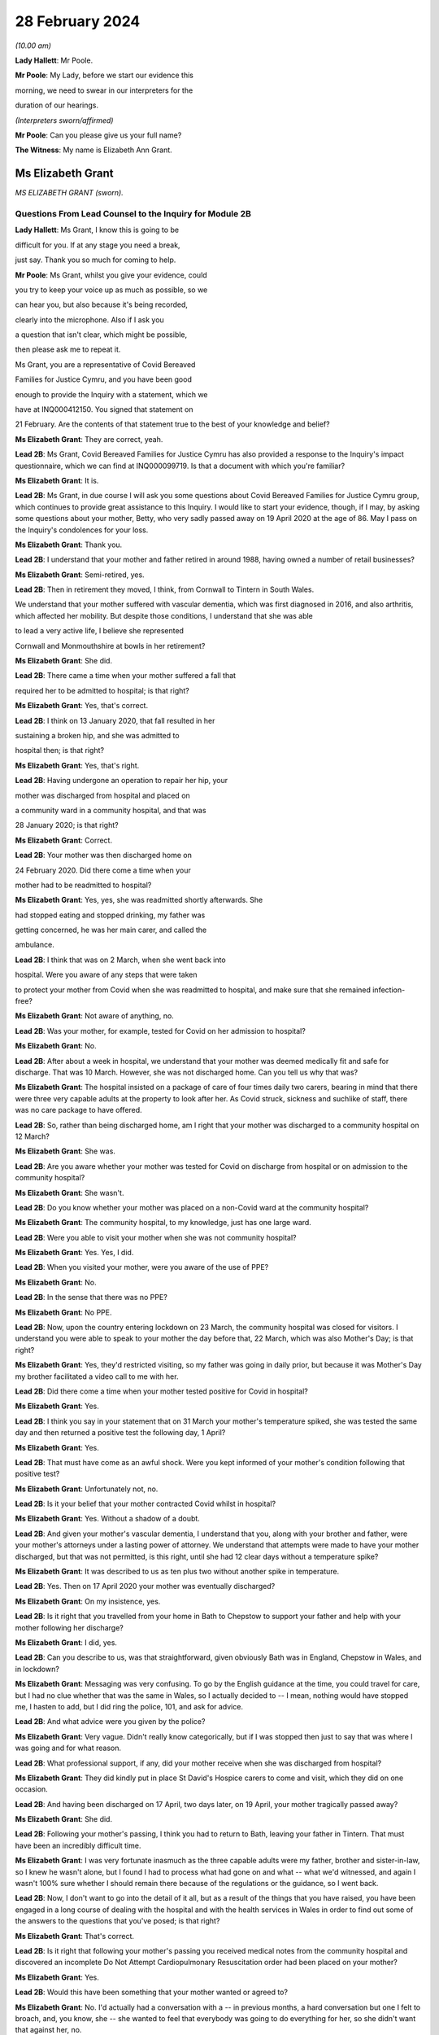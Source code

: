 28 February 2024
================

*(10.00 am)*

**Lady Hallett**: Mr Poole.

**Mr Poole**: My Lady, before we start our evidence this

morning, we need to swear in our interpreters for the

duration of our hearings.

*(Interpreters sworn/affirmed)*

**Mr Poole**: Can you please give us your full name?

**The Witness**: My name is Elizabeth Ann Grant.

Ms Elizabeth Grant
------------------

*MS ELIZABETH GRANT (sworn).*

Questions From Lead Counsel to the Inquiry for Module 2B
^^^^^^^^^^^^^^^^^^^^^^^^^^^^^^^^^^^^^^^^^^^^^^^^^^^^^^^^

**Lady Hallett**: Ms Grant, I know this is going to be

difficult for you. If at any stage you need a break,

just say. Thank you so much for coming to help.

**Mr Poole**: Ms Grant, whilst you give your evidence, could

you try to keep your voice up as much as possible, so we

can hear you, but also because it's being recorded,

clearly into the microphone. Also if I ask you

a question that isn't clear, which might be possible,

then please ask me to repeat it.

Ms Grant, you are a representative of Covid Bereaved

Families for Justice Cymru, and you have been good

enough to provide the Inquiry with a statement, which we

have at INQ000412150. You signed that statement on

21 February. Are the contents of that statement true to the best of your knowledge and belief?

**Ms Elizabeth Grant**: They are correct, yeah.

**Lead 2B**: Ms Grant, Covid Bereaved Families for Justice Cymru has also provided a response to the Inquiry's impact questionnaire, which we can find at INQ000099719. Is that a document with which you're familiar?

**Ms Elizabeth Grant**: It is.

**Lead 2B**: Ms Grant, in due course I will ask you some questions about Covid Bereaved Families for Justice Cymru group, which continues to provide great assistance to this Inquiry. I would like to start your evidence, though, if I may, by asking some questions about your mother, Betty, who very sadly passed away on 19 April 2020 at the age of 86. May I pass on the Inquiry's condolences for your loss.

**Ms Elizabeth Grant**: Thank you.

**Lead 2B**: I understand that your mother and father retired in around 1988, having owned a number of retail businesses?

**Ms Elizabeth Grant**: Semi-retired, yes.

**Lead 2B**: Then in retirement they moved, I think, from Cornwall to Tintern in South Wales.

We understand that your mother suffered with vascular dementia, which was first diagnosed in 2016, and also arthritis, which affected her mobility. But despite those conditions, I understand that she was able

to lead a very active life, I believe she represented

Cornwall and Monmouthshire at bowls in her retirement?

**Ms Elizabeth Grant**: She did.

**Lead 2B**: There came a time when your mother suffered a fall that

required her to be admitted to hospital; is that right?

**Ms Elizabeth Grant**: Yes, that's correct.

**Lead 2B**: I think on 13 January 2020, that fall resulted in her

sustaining a broken hip, and she was admitted to

hospital then; is that right?

**Ms Elizabeth Grant**: Yes, that's right.

**Lead 2B**: Having undergone an operation to repair her hip, your

mother was discharged from hospital and placed on

a community ward in a community hospital, and that was

28 January 2020; is that right?

**Ms Elizabeth Grant**: Correct.

**Lead 2B**: Your mother was then discharged home on

24 February 2020. Did there come a time when your

mother had to be readmitted to hospital?

**Ms Elizabeth Grant**: Yes, yes, she was readmitted shortly afterwards. She

had stopped eating and stopped drinking, my father was

getting concerned, he was her main carer, and called the

ambulance.

**Lead 2B**: I think that was on 2 March, when she went back into

hospital. Were you aware of any steps that were taken

to protect your mother from Covid when she was readmitted to hospital, and make sure that she remained infection-free?

**Ms Elizabeth Grant**: Not aware of anything, no.

**Lead 2B**: Was your mother, for example, tested for Covid on her admission to hospital?

**Ms Elizabeth Grant**: No.

**Lead 2B**: After about a week in hospital, we understand that your mother was deemed medically fit and safe for discharge. That was 10 March. However, she was not discharged home. Can you tell us why that was?

**Ms Elizabeth Grant**: The hospital insisted on a package of care of four times daily two carers, bearing in mind that there were three very capable adults at the property to look after her. As Covid struck, sickness and suchlike of staff, there was no care package to have offered.

**Lead 2B**: So, rather than being discharged home, am I right that your mother was discharged to a community hospital on 12 March?

**Ms Elizabeth Grant**: She was.

**Lead 2B**: Are you aware whether your mother was tested for Covid on discharge from hospital or on admission to the community hospital?

**Ms Elizabeth Grant**: She wasn't.

**Lead 2B**: Do you know whether your mother was placed on a non-Covid ward at the community hospital?

**Ms Elizabeth Grant**: The community hospital, to my knowledge, just has one large ward.

**Lead 2B**: Were you able to visit your mother when she was not community hospital?

**Ms Elizabeth Grant**: Yes. Yes, I did.

**Lead 2B**: When you visited your mother, were you aware of the use of PPE?

**Ms Elizabeth Grant**: No.

**Lead 2B**: In the sense that there was no PPE?

**Ms Elizabeth Grant**: No PPE.

**Lead 2B**: Now, upon the country entering lockdown on 23 March, the community hospital was closed for visitors. I understand you were able to speak to your mother the day before that, 22 March, which was also Mother's Day; is that right?

**Ms Elizabeth Grant**: Yes, they'd restricted visiting, so my father was going in daily prior, but because it was Mother's Day my brother facilitated a video call to me with her.

**Lead 2B**: Did there come a time when your mother tested positive for Covid in hospital?

**Ms Elizabeth Grant**: Yes.

**Lead 2B**: I think you say in your statement that on 31 March your mother's temperature spiked, she was tested the same day and then returned a positive test the following day, 1 April?

**Ms Elizabeth Grant**: Yes.

**Lead 2B**: That must have come as an awful shock. Were you kept informed of your mother's condition following that positive test?

**Ms Elizabeth Grant**: Unfortunately not, no.

**Lead 2B**: Is it your belief that your mother contracted Covid whilst in hospital?

**Ms Elizabeth Grant**: Yes. Without a shadow of a doubt.

**Lead 2B**: And given your mother's vascular dementia, I understand that you, along with your brother and father, were your mother's attorneys under a lasting power of attorney. We understand that attempts were made to have your mother discharged, but that was not permitted, is this right, until she had 12 clear days without a temperature spike?

**Ms Elizabeth Grant**: It was described to us as ten plus two without another spike in temperature.

**Lead 2B**: Yes. Then on 17 April 2020 your mother was eventually discharged?

**Ms Elizabeth Grant**: On my insistence, yes.

**Lead 2B**: Is it right that you travelled from your home in Bath to Chepstow to support your father and help with your mother following her discharge?

**Ms Elizabeth Grant**: I did, yes.

**Lead 2B**: Can you describe to us, was that straightforward, given obviously Bath was in England, Chepstow in Wales, and in lockdown?

**Ms Elizabeth Grant**: Messaging was very confusing. To go by the English guidance at the time, you could travel for care, but I had no clue whether that was the same in Wales, so I actually decided to -- I mean, nothing would have stopped me, I hasten to add, but I did ring the police, 101, and ask for advice.

**Lead 2B**: And what advice were you given by the police?

**Ms Elizabeth Grant**: Very vague. Didn't really know categorically, but if I was stopped then just to say that was where I was going and for what reason.

**Lead 2B**: What professional support, if any, did your mother receive when she was discharged from hospital?

**Ms Elizabeth Grant**: They did kindly put in place St David's Hospice carers to come and visit, which they did on one occasion.

**Lead 2B**: And having been discharged on 17 April, two days later, on 19 April, your mother tragically passed away?

**Ms Elizabeth Grant**: She did.

**Lead 2B**: Following your mother's passing, I think you had to return to Bath, leaving your father in Tintern. That must have been an incredibly difficult time.

**Ms Elizabeth Grant**: I was very fortunate inasmuch as the three capable adults were my father, brother and sister-in-law, so I knew he wasn't alone, but I found I had to process what had gone on and what -- what we'd witnessed, and again I wasn't 100% sure whether I should remain there because of the regulations or the guidance, so I went back.

**Lead 2B**: Now, I don't want to go into the detail of it all, but as a result of the things that you have raised, you have been engaged in a long course of dealing with the hospital and with the health services in Wales in order to find out some of the answers to the questions that you've posed; is that right?

**Ms Elizabeth Grant**: That's correct.

**Lead 2B**: Is it right that following your mother's passing you received medical notes from the community hospital and discovered an incomplete Do Not Attempt Cardiopulmonary Resuscitation order had been placed on your mother?

**Ms Elizabeth Grant**: Yes.

**Lead 2B**: Would this have been something that your mother wanted or agreed to?

**Ms Elizabeth Grant**: No. I'd actually had a conversation with a -- in previous months, a hard conversation but one I felt to broach, and, you know, she -- she wanted to feel that everybody was going to do everything for her, so she didn't want that against her, no.

**Lead 2B**: Am I right there was also a note not to transfer your mother to an acute hospital; were you aware of that at the time?

**Ms Elizabeth Grant**: No, we weren't. There was no communication from the hospital at all.

**Lead 2B**: As regards your mother's funeral arrangements, you say in your statement that you were given a choice of either ten people to attend a funeral in Lydney, Gloucestershire, or five people to attend the funeral in Wales, and I think you opted for a direct funeral and cremation at Lydney, which took place on 7 May 2020. Can you tell us who was able to attend your mother's funeral?

**Ms Elizabeth Grant**: A direct funeral, there isn't anybody to attend. We couldn't, as a family, decide who those ten people would be, so dad had the final decision and he decided to do a direct funeral and then have a celebration of her life when the lockdown restrictions had lifted.

**Lead 2B**: And I think you say on 25 September 2020 you were able to hold that celebration at your mother's bowls club?

**Ms Elizabeth Grant**: 2021.

**Lead 2B**: 2021, I'm sorry.

**Ms Elizabeth Grant**: Where she is laid to rest.

**Lead 2B**: Was it as a result of your mother's death and the way in which she contracted Covid and was dealt with in hospital that you came into contact with some of the people via Facebook, I think, that had similar experience of the Covid pandemic in Wales?

**Ms Elizabeth Grant**: A few groups, a few -- bubble of Facebook groups had popped up, support groups, and it was -- it's difficult, because I know statistics are very helpful, but I actually thought at the time that these thousands and thousands of deaths on the dashboard were in -- they were desensitising people to the fact that they were actually people, they were loved people; they just had become statistics, numbers. So I actually reached out on a Facebook platform for anybody in Wales that had lost somebody in the hospitals and the health board, and that's when Anna-Louise responded, and I think that's where it all sort of started.

**Lead 2B**: And so that's yourself, Anna-Louise Marsh-Rees and Sam Smith?

**Ms Elizabeth Grant**: Yes.

**Lead 2B**: I think the three of you formed Covid Bereaved Families for Justice Cymru, and that was 15 July 2021; is that right?

**Ms Elizabeth Grant**: Yes.

**Lead 2B**: Obviously it has evolved over time, but I understand that the group represents people from many different backgrounds who have had many varied experiences of the Covid pandemic in Wales; is that right?

**Ms Elizabeth Grant**: To a point, yes, yes.

**Lead 2B**: The group represents, obviously, as the name would suggest, a number of people who have had different experiences of bereavement?

**Ms Elizabeth Grant**: Yes.

**Lead 2B**: Does Covid Bereaved Families for Justice Cymru represent just the bereaved or does it represent others and provide support to them? So, for example, key workers or public sector workers, or those that have suffered in other ways in the course of the pandemic.

**Ms Elizabeth Grant**: I would say it's specifically bereaved.

**Lead 2B**: Is it right to say that the group has a wide variety of people and experiences upon which it can draw to form views and raise concerns about the Covid pandemic in Wales?

**Ms Elizabeth Grant**: Yes, lived experiences, yes.

**Lead 2B**: And those lived experiences, they come from people from different parts of Wales?

**Ms Elizabeth Grant**: Yes, north, south --

**Lead 2B**: And within -- sorry.

**Ms Elizabeth Grant**: East, west, yes.

**Lead 2B**: And within the group there are people whose relatives and loved ones have died at different ages?

**Ms Elizabeth Grant**: Yes.

**Lead 2B**: And it represents people such as Amanda Provis, who we will hear from in a moment, who have suffered bereavement at different stages of the pandemic as well?

**Ms Elizabeth Grant**: That's correct, yes.

**Lead 2B**: Now, plainly the group was started after some of the first major decisions in the pandemic had been taken by the Welsh Government and whilst the pandemic was, of course, still raging. What was the primary aim of the group, as you saw it, when you first started it?

**Ms Elizabeth Grant**: To find answers, truth, accountability, and basically -- with -- hopefully with help in the Chair, change for the future.

**Lead 2B**: And did your group focus on the decision-making which had been taken by the Welsh Government as it affected Wales? So was your group always Wales-centric?

**Ms Elizabeth Grant**: Yes, yes, definitely.

**Lead 2B**: I would like to ask you next, if I may, a few questions about a number of the issues that your group have very helpfully raised with us, and I understand also have raised with the Welsh Government, arising out of their lived experiences.

Now, in terms of raising concerns with the Welsh Government, I think at the time of responding to that impact questionnaire we looked at a moment ago, which was late 2022, the group had had five meetings with the First Minister and two meetings with the health minister and Deputy Chief Medical Officer, Dr Chris Jones; is that right?

**Ms Elizabeth Grant**: That's correct.

**Lead 2B**: I think I'm right in saying that since the group was established, you have also had quarterly meetings with the health minister and the Deputy CMO; is that right?

**Ms Elizabeth Grant**: Yes, although they have stopped that now, yes.

**Lead 2B**: When did those meetings stop?

**Ms Elizabeth Grant**: I'm guessing it was the beginning of last year.

**Lead 2B**: Now, at those meetings, the group raised various issues, and I'd just like to address some of those, if I may.

Now, hospitals, obviously, are at the forefront of any pandemic response and appear to be right at the heart of the greatest areas of concerns expressed by members of your group. What is it about hospital care that your members, in general terms, received, or rather their loved ones received, that's given rise to the greatest concern?

**Ms Elizabeth Grant**: Ventilation in hospitals, procurement and use of PPE, and the right PPE, transfers on Freedom of Information requests, on my part. There was what I would consider a large number of untested patients that were discharged to community hospitals, to care homes and residential homes. It's -- that's probably the main, is the PPE, use of the right PPE, ventilation in hospitals.

**Lead 2B**: So PPE, infection control and nosocomial infection. You're no doubt aware that the figures now show that levels of nosocomial infection in hospitals were extremely high across the whole of the United Kingdom. The virus was, to put it bluntly, rampant across the healthcare sector. Is it the view of members of your group that more could and should have been done by way of infection control to stop the spread of the virus through places where their loved ones were most vulnerable?

**Ms Elizabeth Grant**: I have only one answer: definitely.

**Lead 2B**: Is it there a sense held on the part of your members that there was a failure to get on top of the spread of the virus generally before it impacted on individual hospitals and also, obviously, care homes?

**Ms Elizabeth Grant**: Yes.

**Lead 2B**: Obviously related to this is the testing of asymptomatic healthcare workers, which is an issue that is highlighted in the response to the impact questionnaire. In that impact questionnaire, your group draws attention to the fact that this, again, was not introduced in Wales until late in the day, and they make the point that this was later than in England. This is a big issue for members of your group; is that right?

**Ms Elizabeth Grant**: It is.

**Lead 2B**: I think I'm right in saying, aren't I, that one of the areas in which your campaign has been successful insofar as the Welsh Government is concerned is that you've campaigned successfully for there to be an official inquiry into nosocomial infection in Welsh hospitals; is that right?

**Ms Elizabeth Grant**: Yes, that's correct.

**Lead 2B**: Now, whilst we're talking about hospitals, do many members of your group raise the issue of the restrictions on their visiting ability to the hospitals where their loved ones were being looked after, and also the general issue, I think that you've alluded to in your own evidence, about communications with medical staff?

**Ms Elizabeth Grant**: I was going to say that the majority, as I do, felt the restrictions were necessary to stop the spread, but as you say, communication within hospitals to families was just non-existent.

**Lead 2B**: Do many say that they simply didn't receive sufficient detail or the right level of communication, and of course were denied the ability to visit?

**Ms Elizabeth Grant**: Obviously the visiting came to a head when people weren't allowed, in the first wave, to be with their loved ones as a final goodbye, and mum's hospital didn't have any wifi facilities so you couldn't have done any video calling. Very lacking, very lacking in technology in some of the hospitals in Wales.

**Lead 2B**: Is there a feeling amongst members of your group that there was an absence of bereavement support, so a lack of financial support but also the structures in place to help people come to terms with the loss of their loved ones?

**Ms Elizabeth Grant**: We have over, I think it's 400 members, and not one person has been offered bereavement support.

**Lead 2B**: So it would be right to say that your members feel there's a lot more that could be done in terms of providing that support, so both emotionally, financially, but also in terms of practicalities, so, for example, returning the clothes from someone who's died in hospital; is that a big issue?

**Ms Elizabeth Grant**: Yes, a lot of people had issues with the details of things like that, yes. I mean, mum came home with -- with an item missing. And it matters, when you're trying to accept what's gone on.

**Lead 2B**: Of course.

Now, we've mentioned care homes. Is it the case that there are a number of people within your organisation who have experienced bereavement of relatives in care homes in Wales?

**Ms Elizabeth Grant**: Yes, there are.

**Lead 2B**: So that is, I assume, a significant cohort, a significant number of people, but also a significant concern for members of your group, is it?

**Ms Elizabeth Grant**: Yes, because you go back to the untested policy that the government had.

**Lead 2B**: If we can just look at a passage from the impact questionnaire, please, INQ000099719, and I think we've got page 5 up on the screen, and if we can look at (vii) in front of you, we can see there, this is a concern that's raised by your group:

"Transferring patients from ward to ward, hospital to hospital, hospital to home/care homes untested and/or with Covid. Welsh Government did not start testing hospital to care home patients until 2 weeks after UK changed guidance."

**Ms Elizabeth Grant**: We want to know why.

**Lead 2B**: That's a reference there, isn't it, that mandatory testing of all patients prior to discharge to a care home was introduced in England on 16 April but it was not until 29 April 2020 that this change in policy was introduced in Wales; that's right?

**Ms Elizabeth Grant**: Yes.

**Lead 2B**: And as you say you want to know why?

**Ms Elizabeth Grant**: Why.

**Lead 2B**: And these were issues that your organisation was raising with the Welsh Government and the First Minister in meetings in late 2021?

**Ms Elizabeth Grant**: Yes.

**Lead 2B**: And you still want to know why?

**Ms Elizabeth Grant**: Yes.

**Lead 2B**: What role did you understand that the Welsh Government played in this early period, so January to April 2020, as regards care homes?

**Ms Elizabeth Grant**: It's -- I mean, I watched yesterday, I saw your chronological order of the Welsh Government's performance, and it does sound like they were caught with their trousers down. And when they realised the impact of the virus on Welsh shores, they sat on their hands.

**Lead 2B**: Did members of your group who had suffered bereavement around that time, so this early period, January to April 2020, have experience of pressure being applied to them or the individuals who subsequently died to be transferred from hospital to care homes?

**Ms Elizabeth Grant**: I'm not aware except the fact that you're dealing with a generation of people, of the elderly and vulnerable, that would hang on -- have such respect for anybody in authority, they wouldn't have challenged anything that an authority person would advise or say what is happening.

**Lead 2B**: Now, another issue that your group has raised in the context of social restrictions and the use of so-called non-pharmaceutical interventions that were put in place is the issue that you alluded to earlier in your journey from your home to visit your father and mother, so it's the question of borders and the differences in application and impact between Wales and England. Has that been a significant issue in the views of your members?

**Ms Elizabeth Grant**: They are, I think I might be one of two or three that live in England.

**Lead 2B**: You found it hard, though, did you, to understand what the rules were?

**Ms Elizabeth Grant**: Yes.

**Lead 2B**: Did you feel there was an unnecessary degree of complexity or confusion?

**Ms Elizabeth Grant**: It was tantamount to chaos. But yes, there was confusion. It was very difficult to get, when you're in England, to get any information or it was difficult to get information of what was happening in Wales.

**Lead 2B**: Another issue raised by your group relates to face masks, and again if we can just look at the impact questionnaire that I think is still on the screen in front of you, but now we're looking at (viii), the point is made there that the "Welsh Government mandated [the wearing of] masks 2 months after [the] UK Government".

Now, that's a reference to the fact that on 11 May 2020 the UK Government advised the public to consider wearing face masks in enclosed public spaces, so shops, trains, buses, in order to help reduce the spread of Covid. This guidance later, in England, became mandatory, but it wasn't until 11 September 2020 that all residents in Wales, those over the age of 11, were required to wear face coverings in indoor public spaces; is that what this point is --

**Ms Elizabeth Grant**: Yes, it is, yes.

**Lead 2B**: And is that an area of concern for members of your group? Is that something that you've asked the Welsh Government to explain?

**Ms Elizabeth Grant**: I'm not sure we've actually asked them directly to explain, but again it's a question of why and what science were they using.

**Lead 2B**: Now, you will have heard reference to so-called "superspreader" events.

**Ms Elizabeth Grant**: Yes.

**Lead 2B**: And this is another issue that's been raised by your group, and you have, I understand, raised it with the Welsh Government.

Now, in particular, you've asked why the Welsh Government was content to allow the Six Nations rugby match between Wales and Scotland, which was due to be played here in Cardiff in the Principality Stadium, to go ahead on 14 March. Now, we know it was eventually cancelled by the Welsh Rugby Union the day before the match, but that was not before 20,000 Scottish rugby fans had arrived in Cardiff.

Now, in light of what was known at the time and the approach being taken by other countries, and I referred yesterday in the opening to Scotland advising against gatherings of more than 500 people, is this something that members of your organisation again want answers to?

**Ms Elizabeth Grant**: Yes, yes, it's the big picture.

**Lead 2B**: Is your group also campaigning and do its primary aims also include aspects of hospital/care home nursing treatment? So, for example, I think you referred to PPE, respirators, ventilators and so on and so forth, for the purposes of health and social care staff. That is a big concern?

We've touched on the broad issue of communications between hospitals but also communications from care homes. That is another issue?

**Ms Elizabeth Grant**: Yes.

**Lead 2B**: And, importantly, the whole issue of the arrangements which were then put in place for dealing with loved ones at the end, the way in which, again, communications and hospital staff and care homes and the way in which loved

ones were buried and had their funerals conducted, that

is an important issue --

**Ms Elizabeth Grant**: Yes.

**Lead 2B**: -- for members of your group?

**Ms Elizabeth Grant**: There's extra layers to the grief of that as well that

keeps getting added. Bodies were mislaid, we have

members of that experience. We have knowledge of

members of staff within a particular health board that

was going around into morgues and on ICU, documenting

and photographing -- photography of dying people and of

people that were on ventilators that was later exhibited

and made a book out of. Which is another layer that

adds to what you're trying to cope with, because you're

immediately thinking: is that my mum? Is that -- you

know, as I say, it was -- you know, it's -- it was just

unnecessary.

**Lead 2B**: And presumably, and not least because, of course, on

account of your mother's death, the issue with DNA

Cardiopulmonary Resuscitation notices being given,

end-of-life care is obviously a vital topic for your

group; is that right?

**Ms Elizabeth Grant**: Yes.

**Mr Poole**: Thank you very much, Ms Grant, I know it can't

have been easy, but I have no further questions for you.

Thank you.

**The Witness**: Thank you, my Lady.

**Lady Hallett**: Thank you very much indeed for helping us. I understand that there was a request -- I think, given the distances in this building, I think I'll just stay here, so if anybody from Bereaved Cymru needs to go to talk to Ms Grant, please do. If they don't mind, I'll just stay here. It causes quite an upheaval when I leave.

*(The witness withdrew)*

**Lady Hallett**: Are you all right, Ms Grant, you don't want to talk to anybody from -- are you sure? I can see you're in good hands.

*(Pause)*

**Lady Hallett**: Is the next witness on their way?

**Mr Poole**: My Lady, yes, I think --

**Lady Hallett**: We don't need a break, Ms Grant's all right.

**Mr Poole**: Oh, she's just taking a break -- we're just --

**Lady Hallett**: No, we're not having a break, everything's okay.

**Mr Poole**: I think we're just waiting for the witness to come back, my Lady, thank you.

**Lady Hallett**: Oh, I see what you mean, she had been in the hearing room, I follow.

*(Pause)*

**Lady Hallett**: Are you okay?

**The Witness**: Yeah.

**Mr Poole**: May I ask you to start by stating your full name,

please.

**The Witness**: Amanda Jane Provis.

Ms Amanda Provis
----------------

*MS AMANDA PROVIS (affirmed).*

Questions From Lead Counsel to the Inquiry for Module 2B
^^^^^^^^^^^^^^^^^^^^^^^^^^^^^^^^^^^^^^^^^^^^^^^^^^^^^^^^

**Lady Hallett**: Please just say if you need a break or

anything. Thank you very much for helping us.

**Mr Poole**: Ms Provis, I think you were in the room a moment

ago when I said this, but I will say it again, if you

could just try to keep your voice up so that we can hear

you but also so that your evidence can be recorded. If

I ask you anything that you don't understand, please ask

me to repeat it --

**Ms Amanda Provis**: Okay.

**Lead 2B**: -- or rephrase it.

I understand that you give your evidence this

morning on behalf of Covid Bereaved Families for

Justice Cymru.

**Ms Amanda Provis**: Yeah.

**Lead 2B**: You have been good enough to provide a witness statement

to the Inquiry that's dated 23 February 2024.

**Ms Amanda Provis**: Yes.

**Lead 2B**: We have that up on the screen. You signed that witness

statement. Is it true to the best of your knowledge and belief --

**Ms Amanda Provis**: Yes, it is.

**Lead 2B**: Ms Provis, it's my sad task this morning to ask you some questions about your mother and also your grandmother, both of whom you lost to Covid.

**Ms Amanda Provis**: Yeah.

**Lead 2B**: May I start by passing on the Inquiry's condolences for your loss.

**Ms Amanda Provis**: Thank you.

**Lead 2B**: So I may start with some questions about your mother, Christine.

**Ms Amanda Provis**: Yeah.

**Lead 2B**: Now, I understand that your mother was a retired homemaker and she tragically passed away from Covid on 7 April 2020 at the age of just 61.

**Ms Amanda Provis**: That's correct.

**Lead 2B**: Now, I understand that your mother had some underlying health conditions: she suffered from diabetes and chronic asthma and COPD, and also in 2002, I think following that COPD diagnosis, she had most of one of her lungs removed?

**Ms Amanda Provis**: Yes.

**Lead 2B**: Now, your father is a hospital porter, and am I right that he worked as a hospital porter throughout the pandemic?

**Ms Amanda Provis**: Yeah, he did, yes.

**Lead 2B**: Do you know what PPE your father was provided with at work at the start of the pandemic?

**Ms Amanda Provis**: Yes: nothing at all.

**Lead 2B**: Did there come a time when your father started showing symptoms of Covid?

**Ms Amanda Provis**: Yes, that would have been the end of March. He'd gone to work, and about half an hour after he'd gone to work he rang me and said he was on his way home, he had symptoms of anosmia, which is no taste and no smell, had mentioned it to his line manager, and, along with a few other porters who had the same symptoms, were told to see the doctor in A&E, and the doctor told them to go home and self-isolate.

**Lead 2B**: So it was not only your father but a few other hospital porters were showing similar symptoms?

**Ms Amanda Provis**: Yes, that's correct.

**Lead 2B**: What steps were taken to protect your mother from becoming infected when your father returned home to isolate?

**Ms Amanda Provis**: So obviously he told my mother, you know, the symptoms. They both said they were feeling okay. They slept in separate rooms so that my mother, because of her underlying health conditions, you know, wouldn't catch it -- anything from my father.

**Lead 2B**: Did there come a time, though, when your mother began to show symptoms of Covid?

**Ms Amanda Provis**: Yes, she did. It would be, I'd say, about a day or so after my father had been sent home from work.

**Lead 2B**: So I think you say, yes, in your statement that your father took a PCR test on 2 April --

**Ms Amanda Provis**: That's correct.

**Lead 2B**: -- and that was around the same time that your mother started to show symptoms. So again, similar to your father, lack of taste and smell and a cough; is that right?

**Ms Amanda Provis**: Yes, that's correct.

**Lead 2B**: Given your mother's underlying health conditions, her showing those symptoms must have been extremely worrying. What did your mother and father do upon your mother showing those symptoms?

**Ms Amanda Provis**: So they rang the doctors, because obviously you couldn't go and see the doctor face-to-face, they spoke to the doctor and the doctor said, from the symptoms that she has, sounds like that she has Covid, and she was jut advised to use her rescue pack, which she had for COPD, which contained antibiotics and her asthma pump and steroids, to use those as and when she needed them, which is what she started straightaway.

**Lead 2B**: Given her underlying health conditions, was your mother at any stage advised to go to hospital?

**Ms Amanda Provis**: No.

**Lead 2B**: Now, I understand that on 6 April your father, having taken a PCR test, that came back, and that was a positive --

**Ms Amanda Provis**: That's correct.

**Lead 2B**: Was it your belief that your father had contracted Covid then whilst working as a hospital porter?

**Ms Amanda Provis**: That's correct.

**Lead 2B**: And that he had passed that on to your mother, upon his return home?

**Ms Amanda Provis**: That's correct. He spoke to the doctor after my mother had passed and the doctor said, you know, it could have come from him or -- they had gone shopping about a week before the lockdown and it could have come from there, but it is likely it was brought home by my father.

**Lead 2B**: Okay. I think you say in your witness statement that you had a FaceTime call with your parents on the day of your father's positive test, so that's 6 April?

**Ms Amanda Provis**: That's correct.

**Lead 2B**: And on that FaceTime call I think you observed that your mother's symptoms had worsened?

**Ms Amanda Provis**: Yeah, she'd got up in the morning and she was feeling quite breathless, she said it felt like that she'd been for a run. And she's always had asthma. When she used to have asthma attacks, she used to start to getting sort of like panicky and feel that way anyway. So my father said, "Look, you know, you're going to be fine, you're all right, just try and take your time, sort of breathe slowly" and, you know, sort of, "You'll get through this". She used -- she had a nebuliser at home which she used. My dad did say to her "Look, do you want to go to the hospital?" And she said "No, I'm too afraid to go to the hospital, you know, if I haven't got it and it's just a really, really bad flu, then I'm going to end up with it, I don't want to be on my own", she said. So she was too afraid to go to the hospital, but she wasn't advised to go.

**Lead 2B**: I think it was the following day, so 7 April, that you received a telephone call from your father telling you that your mother had tragically passed away; is that right?

**Ms Amanda Provis**: That's correct.

**Lady Hallett**: So the next day?

**Ms Amanda Provis**: Yeah. The 7th.

**Lady Hallett**: Sorry, Mr Poole.

**Ms Amanda Provis**: Sorry.

**Mr Poole**: You describe in your statement that you suffer with asthma and, because of that, your father was concerned, he didn't want to put you at risk.

**Ms Amanda Provis**: That's correct.

**Lead 2B**: So it was left to your father and brother to wait for the paramedics?

**Ms Amanda Provis**: Yeah, my father -- sorry, my brother also works at the same hospital as my father, he was in work the day that my mother passed away. My father obviously had spoken to myself, he'd got hold of my brother, and as my brother was in work -- he was on a different ward, he's a nursing assistant -- so he grabbed what PPE was available to him and he left work and went straight up to my father's then to be with my dad.

**Lead 2B**: It must have been incredibly difficult for you not being able to see --

**Ms Amanda Provis**: Yeah, broke my heart.

**Lead 2B**: Your mother's funeral I think took place on 30 April?

**Ms Amanda Provis**: That's correct.

**Lead 2B**: Were you able to see your mother before laying her to rest?

**Ms Amanda Provis**: No, no, not at all. We weren't given that option whatsoever.

**Lead 2B**: Was your mother's funeral subject to the restrictions of which we are now only too familiar?

**Ms Amanda Provis**: Yes, there was only ten people allowed and that was including the vicar.

**Lead 2B**: Ms Provis, I know this must be very difficult for you, but if I could ask you to just slow down slightly in your answers, just so that we can record all of your evidence, I'm grateful.

Were you able to visit your mother there in the weeks thereafter?

**Ms Amanda Provis**: No.

**Lead 2B**: Tragically you also lost your grandmother, Maureen, to Covid on 29 January 2021.

**Ms Amanda Provis**: That's correct.

**Lead 2B**: She was 84, I believe, when she passed?

**Ms Amanda Provis**: Yes.

**Lead 2B**: Now, although your grandmother suffered from diabetes, arthritis and pancreatitis, she lived an independent life until early 2020 --

**Ms Amanda Provis**: That's --

**Lead 2B**: -- when I think, at that time, she wanted to move out of her flat and into a nursing home?

**Ms Amanda Provis**: That's right.

**Lead 2B**: Now, I think I'm right in saying that as a family you had concerns about this --

**Ms Amanda Provis**: Yes.

**Lead 2B**: -- due to what you had heard on the news about Covid?

**Ms Amanda Provis**: That's correct.

**Lead 2B**: So, to put it bluntly, your concerns were you didn't want her to move into a nursing home --

**Ms Amanda Provis**: No, we didn't.

**Lead 2B**: -- because that would put her at risk of infection?

**Ms Amanda Provis**: Yes.

**Lead 2B**: So your grandmother therefore continued living in her flat. Did there, though, come a time when she needed to be admitted to hospital?

**Ms Amanda Provis**: Yes, she did. So after my mother passed, and it was after the funeral, so it would have been early May, my grandmother had a fall in her flat; she bashed her head, broke her hip and broke her wrist. She already had a lifeline installed in the flat anyway, which she used then obviously, then which contacted the ambulance, my father and his brother. And then my father rung me then to help me to -- with my grandmother, to help her get dressed, you know, to maintain her dignity.

**Lead 2B**: When your grandmother was admitted to hospital, were you aware of any steps being taken to protect her from Covid, to make sure that she remained infection-free?

**Ms Amanda Provis**: None that I know of.

**Lead 2B**: Were you aware of whether your grandmother was tested for Covid on admission?

**Ms Amanda Provis**: Not on admission, no, but before she left she was.

**Lead 2B**: Were you able to visit your grandmother while she was in hospital?

**Ms Amanda Provis**: Not initially. She was originally in one hospital and then she was transferred to another one before coming out, and being admitted to a nursing home, so I couldn't visit in the first hospital because of the restrictions, but I was allowed in the second hospital to visit her.

**Lead 2B**: I think, as you just alluded to then, there came a time when your grandmother was discharged from hospital to a care home?

**Ms Amanda Provis**: That's correct.

**Lead 2B**: Again, when that happened, were you aware whether your grandmother was tested for Covid prior to discharge or prior to being admitted to a care home?

**Ms Amanda Provis**: Yes, she was, she was -- before discharge and being admitted to the care home, she was tested for Covid and it obviously was negative.

**Lead 2B**: Were you able to visit your grandmother at the care home?

**Ms Amanda Provis**: No, no. Every time we made arrangements to go, which -- they said we could visit her outside -- there was always bad weather, being in Wales it's quite normal, so, no, we weren't able to. The only time I did, I could go and stand by -- well, not by the window, because we had to be back from the window where she was in the main lounge with other residents, we weren't allowed close up to the window to talk to her. So she really found it difficult to hear what I was saying to her. She said "Oh, can you come closer?" And they were, like, "No, you're not allowed, you've got to stay back from the window". So practically I had to shout into the lounge and it was really difficult, she couldn't hear tidy.

**Lead 2B**: Sorry to ask you again to just make sure you slow down your answers. I know it's incredibly difficult, but your evidence is very important, so it's very important that we are able to record it.

So you've described how you visited your grandmother at the care home. Within the care home, were you aware of any steps that were taken to protect her from Covid, make sure that she remained infection-free?

**Ms Amanda Provis**: No.

**Lead 2B**: I think you described in your witness statement that around the middle of January 2021 a number of residents at your grandmother's care home began to develop Covid symptoms, including your grandmother; is that right?

**Ms Amanda Provis**: Correct, yes.

**Lead 2B**: Were you aware at that stage what steps were taken within the care home to deal with what sounds like an outbreak of Covid?

**Ms Amanda Provis**: Yeah, they were all separated and isolated in their own individual rooms.

**Lead 2B**: I think it was on 29 January 2021 that you received the awful news that your grandmother had passed away in the early hours of the morning?

**Ms Amanda Provis**: That's correct.

**Lead 2B**: Was anyone able to be with your grandmother in her very last moments?

**Ms Amanda Provis**: My uncle, which is my father's brother, he was able to be with her when they knew that she was definitely was going to pass, but they wouldn't allow my father, not even five minutes, to say his goodbyes. You know, they could have tested him and put some PPE on him and sent him to the room even for five minutes to say goodbye, but they wouldn't let him.

**Lead 2B**: Are you aware whether your grandmother received any treatment between showing signs of having Covid and then sadly passing on 29 January?

**Ms Amanda Provis**: I know a doctor went there and that all they were advised was paracetamol for any temperatures that they had, but nothing else.

**Lead 2B**: So there were no attempts made to transfer your grandmother or any other resident, to your knowledge, to a hospital?

**Ms Amanda Provis**: That's correct, yeah, no, nothing.

**Lead 2B**: Although I think I'm right in saying that more people were permitted to attend your grandmother's funeral, there were still restrictions. Can you describe the restrictions and how that impacted on you but also your family.

**Ms Amanda Provis**: Yeah, so at that time we were allowed to have bubbles of people. So, as my father was on his own, he was part of my household bubble, which included myself, my husband and my two children, but in her funeral everybody was separated, including my father, so he was sat on his own in his own mother's funeral and not sat with us, even though he was part of our bubble.

**Lead 2B**: Was it a result of losing both your mother and grandmother to Covid in the ways that you have just told us that you became involved with Covid Bereaved Families for Justice Cymru?

**Ms Amanda Provis**: That's correct.

**Lead 2B**: Now, as you will understand, this module concerns Welsh Government decision-making, and Covid Bereaved Families for Justice Cymru have raised a number of issues and matters with us, some of which you'll have heard me explore with Ms Grant a moment ago.

**Ms Amanda Provis**: Yeah.

**Lead 2B**: Given your own tragic experiences, would I be right to think that you are particularly interested in infection control in care homes, particularly in the first wave of the virus?

**Ms Amanda Provis**: Yes.

**Lead 2B**: As well as infection control in care homes, there were

also the restrictions that you've spoken about placed on

care homes generally, in terms of trying to keep

residents safe, but of course the terrible consequences

that that had on loved ones and relatives of loved ones

that wished to visit care homes; that is a concern of

yours --

**Ms Amanda Provis**: It is.

**Lead 2B**: -- but also members of your group; is that right?

**Ms Amanda Provis**: That's correct.

**Lead 2B**: What about the receipt of medical care within

care homes? Have some, perhaps a large number of

members of your group, raised the issue of whether or

not their loved ones received proper or adequate medical

care when in care homes?

**Ms Amanda Provis**: Yes, that's correct.

**Lead 2B**: Now, outside the care sector, have a lot of your members

raised the issue of the 111 medical service, so the

phone system for receiving medical help?

**Ms Amanda Provis**: Yes, that's correct.

**Lead 2B**: Turning to hospitals and the general provision of

medical care, what are your main concerns regarding

hospitals?

**Ms Amanda Provis**: I'm concerned that there wasn't adequate PPE for anybody

that worked there, and that if there was adequate PPE

that it wouldn't have been brought home to my mother and, you know, she would have still -- hopefully have still been with us.

**Lead 2B**: And also a related issue, the issue of restrictions in visiting and the ability to see loved ones in hospital, is that another issue that --

**Ms Amanda Provis**: Yes, it is, yes. We would have liked to know the opportunity to visit more than we were allowed, because, you know, I barely saw my grandmother, and even in the hospital and in the nursing home, you know, I didn't have the chance to be -- you know, speak to her, when she had all her faculties there. Because due to the diabetes and it not being controlled properly, because obviously she wasn't eating and drinking because she was unwell, then obviously then that did start to affect her faculties, so we couldn't see her when she did have her faculties.

**Lead 2B**: What about palliative care, end-of-life care, is that an issue that is raised by your members?

**Ms Amanda Provis**: It is.

**Lead 2B**: Finally, as we've spoken about, restrictions on funerals and memorial services, is that an issue that concerns you but also members of your group?

**Ms Amanda Provis**: Yes, it is.

**Mr Poole**: Ms Provis, I appreciate this won't have been easy, but I have no further questions for you.

**The Witness**: Thank you.

**Lady Hallett**: Thank you very much indeed. Would you like

to talk to somebody?

**The Witness**: No, I'm okay.

**Lady Hallett**: Are you sure? I saw you brought the

photographs.

**The Witness**: Yeah, thank you.

*(The witness withdrew)*

**Lady Hallett**: I don't know if anybody else is getting cold

but I am getting distinctly chilly again.

**Mr Poole**: My Lady, we're due next to hear from

Professor Emmanuel Ogbonna.

*(Pause)*

**Mr Poole**: Professor, could you start by giving us your full

name?

**The Witness**: Professor Emmanuel Ogbonna.

Professor Emmanuel Ogbonna
--------------------------

*PROFESSOR EMMANUEL OGBONNA (sworn).*

Questions From Lead Counsel to the Inquiry for Module 2B
^^^^^^^^^^^^^^^^^^^^^^^^^^^^^^^^^^^^^^^^^^^^^^^^^^^^^^^^

**Mr Poole**: Professor, thank you for attending today and

assisting the Inquiry. Whilst you're giving your

evidence, if you can please make sure that you keep your

voice up, so that we can hear you, but also so that your

evidence can be recorded and that you speak as slowly as

you can so that again your evidence can be recorded.

If I ask you anything that isn't clear, please ask me to repeat it.

**Professor Emmanuel Ogbonna**: Okay.

**Lead 2B**: Now, you were asked by the Inquiry to provide a witness statement addressing the work that you carried out as part of the First Minister's Black, Asian and Minority Ethnic Covid-19 Advisory Group, and we can see your witness statement on the screen. You signed that statement on 8 October 2023. Are the contents of that statement true to the best of your knowledge and belief?

**Professor Emmanuel Ogbonna**: They are.

**Lead 2B**: Now, we'll come back to your statement and your work with the First Minister's advisory group in due course. Could we start, though, with a few questions about yourself.

**Professor Emmanuel Ogbonna**: Okay.

**Lead 2B**: You are a professor of management and organisation at Cardiff Business School, Cardiff University?

**Professor Emmanuel Ogbonna**: I am.

**Lead 2B**: You joined Cardiff Business School as a lecturer, I think, in 1990, and were appointed to your present professorial position in 2002; is that right?

**Professor Emmanuel Ogbonna**: It is.

**Lead 2B**: I understand that your research cuts across the fields of organisation studies, strategy, marketing and human resource management?

**Professor Emmanuel Ogbonna**: They do.

**Lead 2B**: And your recent research interests have been in the areas of organisational culture, equality, diversity and inclusion and exploring the position of black, Asian and minority ethnic communities in the labour market; is that right?

**Professor Emmanuel Ogbonna**: It is.

**Lead 2B**: I think I'm right in saying that you're also a trustee and vice-chair of the Race Council Cymru?

**Professor Emmanuel Ogbonna**: Yes, I am.

**Lead 2B**: Can we please briefly explain what the Race Council Cymru is and also your role within it.

**Professor Emmanuel Ogbonna**: Thank you. Race Council Cymru is one of the major, I would say, charities that look after the interests of black and minority ethnic people in Wales. Race Council is also the leading charity that looks after the Black Lives Matter movement and also that looks after the Windrush elders, the Windrush community that have been so badly dealt with by the state. Race Council Cymru is taking after looking after their affairs in Wales.

**Lead 2B**: Am I right that Race Council Cymru, it started in 2010 as a collection of grassroots community groups, but now it is the overarching umbrella body that brings together a range of organisations to combat racial prejudice, discrimination, harassment, victimisation, abuse?

**Professor Emmanuel Ogbonna**: Yes, it is.

**Lead 2B**: It was in your capacity as a member of Race Council Cymru that you joined with others and wrote to Dr Atherton, the Chief Medical Officer for Wales, in April 2020, expressing concerns about the disproportionate impact that the pandemic was having on people from black, Asian and minority ethnic backgrounds; is that right?

**Professor Emmanuel Ogbonna**: Yes.

**Lead 2B**: We can see a copy of that letter, it's INQ000222867. We can see that at the top right it's dated 14 April. It is marked "For the Urgent Attention of ... Dr ... Atherton".

If we can go to page 2, we can see that the letter is signed off by Judge Ray Singh CBE, who is the chairperson of Race Council Cymru.

**Professor Emmanuel Ogbonna**: Yes.

**Lead 2B**: And he has also provided a witness statement to this Inquiry. Then, below his name, we can see the list of Race Council trustees and your name is at the top of that list.

**Professor Emmanuel Ogbonna**: Yes.

**Lead 2B**: We can, please, go back to the first page and look at the first paragraph on page 1.

The letter references in that first paragraph the report from the Intensive Care National Audit and Research Centre, which suggested that 34% of critical care patients in England, Wales and Northern Ireland were from black, Asian and minority ethnic backgrounds.

As the letter goes on to say, the first ten doctors to die from Covid-19 were from black, Asian and minority ethnic groups, and a disproportionate number of nurses and other healthcare workers that have lost their lives have also been from black, Asian and minority ethnic communities.

Then if we zoom out, the letter goes on to request urgent action to be taken to protect the lives and wellbeing of black, Asian and minority ethnic communities in Wales.

As well as that letter, written on behalf of Race Council Cymru, are you also aware that Professor Singhal, in her capacity as the chair of the British Association of Physicians of Indian Origin, wrote to Dr Atherton and Dr Andrew Goodall, who at the time was the chief executive of NHS Wales, raising similar concerns?

If we could, please, have a copy of Professor Singhal's letter -- thank you -- it's INQ000222868.

This is dated a few days later, so this is 17 April 2020.

If we can look, please, at page 2 of that letter, the words in bold, it calls for urgent action, in particular it calls for:

"... employers to urgently carry out a stratified risk assessment so that [the] Healthcare workers on the frontline of tackling the pandemic are not unnecessarily put in harm's way."

Thank you.

As regards the response to the Race Council's letter, your co-authored letter, you say in your witness statement that the First Minister acted promptly, and on 29 April, so that's two weeks after receipt of the letter, he established the Black, Asian and Minority Ethnic Covid-19 Advisory Group to look into the issues that had been raised in that letter and Professor Singhal's letter, and to recommend the necessary courses of action to alleviate those problems?

**Professor Emmanuel Ogbonna**: Yes.

**Lead 2B**: Do you think it should have taken letters like yours and Professor Singhal's, or do you think that the Welsh Government ought to have recognised the disproportionate impact of Covid for themselves and taken earlier action?

**Professor Emmanuel Ogbonna**: My understanding was that at the time the Welsh Government and people within it were themselves becoming as concerned and that at the time our letter was written they had come to the same realisation and were thinking of what to do. That was my understanding at the time.

**Lead 2B**: Judge Singh was invited to chair the First Minister's advisory group.

If we could, please, have on screen INQ000267870.

These are the terms of reference for that advisory group. In the first paragraph, the terms of reference identify the concerns that Race Council Cymru had identified in the letter we've looked at, namely the disproportionate impact of Covid-19 on people from black, Asian and minority ethnic backgrounds, "with consequent adverse health outcomes".

Then if we can just zoom out, the group -- the aims of the group are then set out in those four bullet points. So namely to advise the Welsh Government specifically on:

"• Any effective measures that could be put in place to quantify and evaluate risks;

"• Any avoidable harms and effective risk assessment measures;

"• Possible interventions and system remedies; and

"• Any other issues required by Ministers."

Now, as you say in your statement, the group decided that two subgroups were required to explore, first, the socioeconomic issues that were implicated, and, second, the health and social care issues that were involved.

If we can please, in this document, look at page 3 of the terms of reference, these are the terms of reference for the scientific, or risk assessment, subgroup. Now, that subgroup was co-chaired by Professor Singhal and Helen Arthur; is that right?

**Professor Emmanuel Ogbonna**: Yes.

**Lead 2B**: And that was specifically tasked to come up with a risk assessment tool. If we could please look at page 5 of this document, these are the terms of reference for the socioeconomic subgroup --

**Professor Emmanuel Ogbonna**: Yes.

**Lead 2B**: -- which you were invited to chair; correct?

**Professor Emmanuel Ogbonna**: Yes.

**Lead 2B**: If we just look at that list of deliverables, including at point 2:

"Propose short term options to minimise any exacerbation of inequalities identified."

Would it be right, Professor, to say that the work of both subgroups was carried out at pace?

**Professor Emmanuel Ogbonna**: Yes.

**Lead 2B**: And commendably your socioeconomic subgroup managed to produce a detailed report in June 2022 --

**Professor Emmanuel Ogbonna**: 2020.

**Lead 2B**: 2020, sorry. That's to say, within two months of being commissioned to produce a report?

**Professor Emmanuel Ogbonna**: Yes.

**Lead 2B**: And I think the risk assessment subgroup also produced a risk assessment tool and presented that to the Welsh Government by mid-May 2020?

**Professor Emmanuel Ogbonna**: Yes.

**Lead 2B**: I'd like to first look at the work of your socioeconomic subgroup, if I may.

**Professor Emmanuel Ogbonna**: Yes.

**Lead 2B**: We can see the report, certainly the first page of the report -- it's INQ000068463, and if we could, please, go to page 29 of that document -- we see there the membership of your subgroup. So we can see that the group included representation from black, Asian and minority ethnic NHS care and care workers, Public Health Wales, NHS Wales health boards and trusts, the Equality and Human Rights Commission in Wales, as well as Welsh Government officials; is that right?

**Professor Emmanuel Ogbonna**: Yes.

**Lead 2B**: Before we look at the themes covered by the report and the recommendations that your group made, I'd like to just understand a bit about the methodology that you employed.

How did you gather the data that informed your report?

**Professor Emmanuel Ogbonna**: Okay, so because we didn't have the type of time that one may have required to conduct your regular research, what we did was to rely extensively on evidence that was already published, so evidence on the disproportionate outcomes already -- that are already known, in terms of employment, in housing and other areas.

We especially relied on the report by the EHRC talking about Wales and the fairness within Wales. But more importantly we relied on people: we gathered evidence from around 400 people from grassroots communities, whom we invited to participate in Zoom sessions and the like, and we were able to have these sessions practically on a daily basis at the time, from memory, you know, inviting different types of people from grassroots ethnic minority communities to come in and talk to us about what was happening to them. So we relied on that lived experience of racism that, in a sense, was identified by those people extensively in our report.

**Lead 2B**: I think I'm right, aren't I, that a deputy minister attended some of your meetings, and that would have been Jane Hutt?

**Professor Emmanuel Ogbonna**: Yes.

**Lead 2B**: In general terms, how would you describe the Welsh Government's engagement with your group?

**Professor Emmanuel Ogbonna**: The Welsh Government was very engaged. The Deputy Minister and Chief Whip at the time, Jane Hutt, attended -- I remember attending many, if not most of, the Zoom calls that we had, and she was able to identify what I describe in my witness statement as some "quick wins". So people would be talking about their experiences and then she would instruct civil servants to look into those and were -- and in a sense was able to remedy some of the problems that were happening on the ground. So, for example, there were cases where people were saying that they weren't being given appropriate PPE in their respective hospitals, and they attributed that to their race and ethnicity, and it was then possible for the Deputy Minister to instruct the senior civil servants that were on the calls as well, you know, to investigate those and to do something about that.

There was also another case I remember of people who were saying that they were being forced to work for so many hours to be able to pay for their visas, because of the extra imposition on health and social care workers by the immigration authorities, the Home Office, that the amount of money that they needed to pay to be able to have their visas extended, and that that was exposing them to additional risks. And I know that, because those rules were not devolved to the Welsh Government, the Deputy Minister and Chief Whip was able to negotiate -- to at least to instruct officials to discuss the possibilities of removing those levies, extra levies on people, with the government in Westminster. I don't know how successful that was, but in the end that became something that the Prime Minister announced, that those levies were removed.

**Lead 2B**: So these are issues that are being identified in meetings --

**Professor Emmanuel Ogbonna**: Yeah.

**Lead 2B**: -- that the Welsh Government are attending?

**Professor Emmanuel Ogbonna**: Yes.

**Lead 2B**: And not necessarily waiting for the production of your report in June --

**Professor Emmanuel Ogbonna**: Yes.

**Lead 2B**: -- but these are being actioned whilst that report is still being worked on --

**Professor Emmanuel Ogbonna**: Yes.

**Lead 2B**: -- is that right?

**Professor Emmanuel Ogbonna**: Yes, yes.

**Lead 2B**: Now, a number of things emerged from the report prepared by your group and I don't propose to discuss all of them, I'd just like to discuss some of the key things and then in so doing look at the recommendations that your group makes and then look at the response of the Welsh Government.

I'd like to start with ethnicity data, or I probably should say lack of ethnicity data.

Now, we don't need to go to the page of your report, but it's paragraph 26, it starts with the sentence:

"Data on ethnicity across all health and social care services and many other public services is poor."

Is this something that you found to be a particular problem in Wales?

**Professor Emmanuel Ogbonna**: Yes.

**Lead 2B**: And one area of concern that you identified is that data on ethnicity is not recorded on death certificates in England and Wales, and you say in the report the recording of births and deaths is a reserved matter for the UK Government.

Can you briefly just explain why that was an issue that you specifically identify?

**Professor Emmanuel Ogbonna**: I think if you are looking to have an accurate statistic on death rates, it would be useful to have the ethnicity recorded. If you don't have the ethnicity recorded, you may actually not be accurate in the data that is being put out. So we may not even know how bad the problem we're dealing with was.

**Lead 2B**: Having identified the issue, are you able to say what steps the Welsh Government has taken to address that issue, it being, as you identify, a reserved matter for the UK Government?

**Professor Emmanuel Ogbonna**: I know that there, again, this was one of the issues that was taken up and there were discussions with the relevant departments at the Home Office. I don't -- and I know that there was a group that was looking into that specifically, but I don't know the outcome of that.

**Lady Hallett**: Professor, I think -- I heard about this in a previous module -- I think it's not straightforward, is it? I can see the sense in what you're saying, if you want to gather data, but I think I heard from another witness in another module that it's not entirely straightforward recording ethnicity on death certificates.

**Professor Emmanuel Ogbonna**: It's very difficult, my Lady, because, for whatever reason, not everybody feels comfortable, and -- and ethnicity and race are sociological concepts, modern day, and biological in that sense, so it's not a straightforward thing. But I think one of the reasons it's not straightforward, it's also because people are not always certain about what the data will be used for, so they want to shy away from them. But I do agree that they're not.

**Lady Hallett**: Thank you.

**Mr Poole**: Another recommendation -- so we're still on the question of ethnicity data -- that you make in this area is linking databases to provide better data on different types of mortality, so disaggregated by different protected characteristics, including ethnicity.

If we can just look at the Welsh Government response to your report, so it's INQ000285930.

So as we see on that first page of the response, first published 24 September 2020 and then updated on 30 December.

If we can, please, look at page 13 of this report.

This is a section of the response dealing with ethnicity data and the Welsh Government says that it agrees that:

"... it is important to use innovative techniques including data linking to help improve the quality of data available on the population disaggregated by different characteristics."

And then they say they'll:

"... explore ways to link data on outcomes to enable this."

And to that end will use the Administrative Data Research Unit and the Secure Anonymised Information Linkage (SAIL) Databank.

Are you aware of that work, Professor?

**Professor Emmanuel Ogbonna**: There was a group of people that were dedicated to looking at this area of work, you had population specialists that were doing that, and they -- they did report to some of the meetings, some of which I attended, some that I did not. So I was aware that there was a group looking into this at the time.

**Lead 2B**: Are you satisfied with the Welsh Government's response to the concerns about ethnicity data that your report identifies, or is there more that you would like to be done?

**Professor Emmanuel Ogbonna**: I would say that it is an ongoing thing and that the groups that were identified that were looking into it at the time were -- when I spoke to some of them, I got the impression that they were positive about what the outcome would be in the end, but I have to say I haven't been in contact since then, so I don't know.

**Mr Poole**: My Lady, if that's an appropriate moment for a break.

**Lady Hallett**: Yes, of course.

I hope you were warned, Professor, we take a break regularly for the benefit of the stenographer and everybody else, so I shall return at 11.30.

*(11.14 am)*

*(A short break)*

*(11.30 am)*

**Lady Hallett**: Mr Poole.

**Mr Poole**: Professor, another key theme of your report is the significantly higher risk of death involving Covid amongst those of non-white ethnicity. I don't need you to pull this up, but paragraph 33 of your report identifies that the risk of Covid-related death in males and females of black ethnicity is 1.9 times higher than those with white ethnicity and the risk of Covid-related death for men of Bangladeshi and Pakistani ethnicity is 1.8 times higher than white males.

You go on at paragraph 34 of the report to say that there is a considerable level of anxiety amongst employees about the risks of Covid-19 and the potential additional risk for black, Asian and minority ethnic workers as an at-risk group, and the report explains how this is being addressed by the risk assessment tool that was developed by the risk assessment subgroup.

Now, as we touched on earlier, Professor Singhal's subgroup was specifically tasked with coming up with a risk assessment tool for frontline health and social care workers, and I understand that you were not involved with the work that was done in that area. I would, though, like to ask you some questions, if I may, about the risk assessment tool.

Now, Professor Singhal has produced a witness statement to this module.

If we could, please, see that, it is INQ000251934.

At page 3, paragraph 6, Professor Singhal describes there the first meeting of the risk assessment subgroup that took place on 5 May 2020, and then we see in that table Professor Singhal sets out the draft risk assessment tool.

Now, the way the tool works, as we can see, is that it identifies risk factors such as age, sex and comorbidities, which includes ethnicity, and allocates each of those a score, and then once a person has added up their score they can see their own risk.

If we can go over the page to page 4, we can see: a score of 0-3, low risk; score of 4-6, high risk; and a score of 7 or more, very high risk.

Then the person concerned can identify the actions that they should take.

So, for example, as we see in that table, those at low risk should continue to work following all recommended hygiene and social distancing measures, whereas those at the very high risk should work from home if possible.

Professor Singhal explains in her statement, we don't need to see this part of it, how that first draft of the risk assessment tool was submitted to the Welsh Government for consideration and discussion on 13 May, and it was then launched on 26 May, with a written statement being made to the entire NHS and social care sector in Wales the following day.

Now, insofar as you are able to comment, do you believe that the work of the risk assessment subgroup, and in particular the development and roll-out of the risk assessment tool, could or should have been earlier?

**Professor Emmanuel Ogbonna**: I think my understanding at the time was that the people worked at pace to try to develop this, and it was actually the first one in the country, as I understood it at the time, was the quickest one to be developed. Whether they could have developed one earlier, I am not able to say, but I believe they worked extremely hard and were able to develop this as quickly as they could, and in fact were modifying it as they went along because they wanted it to be as accurate a measure and as useful a tool as it could possibly be.

**Lead 2B**: We can see the actual tool at -- if we can have this displayed, please -- INQ000023242.

This is a live resource, intended to be completed by -- online by everyone working or volunteering in health and social care.

If we can go to the -- thank you.

That explains there the purpose of the tool. So it operates essentially in the same way as the draft that we'd just seen in Professor Singhal's witness statement. So, again, scores being allocated to certain risk factors and then, depending on an individual's score, they know what actions they should take.

You make the point in paragraph 34 of your group's report that the risk assessment tool has been developed to be used by all staff, so not just those from black, Asian and minority ethnic backgrounds; that's right?

**Professor Emmanuel Ogbonna**: Yes.

**Lead 2B**: And in terms of recommendations, one of the recommendations you make in your group's report is to ensure the wide dissemination of the risk assessment tool and encouragement of the use of the tool in settings wider than health and social care?

**Professor Emmanuel Ogbonna**: Yes.

**Lead 2B**: Professor Singhal, but also Jane Hutt in her witness statement to the Inquiry, explained how the risk assessment tool has been widely disseminated, and since May 2020 has been expanded to include education, childcare, play work, youth group, further education and also the police. And the tool continues to be used today. So the recommendation you made in your report appears to have been actioned effectively; would you agree?

**Professor Emmanuel Ogbonna**: I would.

**Lead 2B**: The next key theme I'd like to discuss is the communication of health and social care messages to black, Asian and minority ethnic communities. And again you deal with this -- just to locate us, it's paragraphs 49 to 51 of your report, but I don't need you to go to it.

Can you briefly outline some of the issues that you identified in respect of communication of health and social care messages?

**Professor Emmanuel Ogbonna**: I think there was a key barrier in the sense that the language of communication, which is English, Welsh, was not that which was spoken by many of the people from ethnic minority communities that we may have wanted to have reached and that were at very high risks, and we wanted to be able to encourage the government and the healthcare providers to be able to find ways of developing some of these things in different languages, messages in different languages, so that they could be able to communicate those effectively.

There was also the issue of the cultural differences and -- that might impact on the meaning of the messages being communicated, and the impact of those messages, and this was where we wanted to be able to use people with lived experience as much as we could to be able to ensure that messages reached the people who were very vulnerable but weren't initially receiving some of those messages.

**Lead 2B**: I think you say in the report that digital engagement and engagement with community leaders in particular was key --

**Professor Emmanuel Ogbonna**: Yes.

**Lead 2B**: -- is that right?

**Professor Emmanuel Ogbonna**: Yes, yes.

**Lead 2B**: And the recommendation your group makes was to develop a clear multichannel communications strategy for health and social care, which identifies effective channels to disseminate information and includes funding for BAME targeted outreach and consultation activities?

**Professor Emmanuel Ogbonna**: Yes.

**Lead 2B**: If we can, please, look at the Welsh Government's response.

So it's INQ000285930, and we're looking here at page 18.

Reflecting on your group's recommendation, the Welsh Government state that they have:

"... formed a cross-government group to develop a communications strategy which includes health and social services but also wider policy areas to ensure greater joined-up thinking."

Are you satisfied with the work carried out to date by the Welsh Government to improve public health and social care messaging?

**Professor Emmanuel Ogbonna**: It is definitely better than it was before, so from that point of view I would say that there is an incremental progress in this area.

**Lady Hallett**: You understand that, do you, Professor? It goes on:

"... form a cross-government group to develop a communications strategy ..."

So all talking about communications, and then it talks about:

"Following recently-completed insight work and stakeholder channel mapping ..."

Doesn't sound like a very good communication in itself, does it?

**Professor Emmanuel Ogbonna**: Yes.

**Lady Hallett**: Anyway, what does that mean, "completed insight work and stakeholder channel mapping", as far as you understand it?

**Professor Emmanuel Ogbonna**: My Lady, I think this is something for the government to ...

**Lady Hallett**: Well ducked, Professor.

**Mr Poole**: Professor, if we can, please, look at page 19 of this same document but the second paragraph, so a bit further on, the Welsh Government, in perhaps slightly clearer language, cite the fact that:

"The ... Test, Trace and Protect ... programme has developed a Black, Asian and Minority Ethnic Outreach Plan ..."

This is obviously written in September 2020 and updated later that year.

In your opinion, was the Welsh Government right to hold out the test, trace, protect programme as an example of an accessible public health messaging programme targeting black, Asian and minority ethnic communities?

**Professor Emmanuel Ogbonna**: Yes, I think there was quite a lot of emphasis on that at the time, and I remember that there was an initiative to engage people from minority ethnic backgrounds to help in reaching the people that needed to be reached at the time. So ...

**Lead 2B**: If I can move to another theme, that of security of employment and income, and you make the point in your report -- it's paragraph 59 -- that the Institute for Fiscal Studies in its analysis for England and Wales notes in particular that black, Asian and minority ethnic people are more likely to be employed in shutdown sectors. So, for example, Bangladeshi men are four times as likely as white British men to have jobs in shutdown industries. And similarly, black African and black Caribbean men are 50% more likely than white British men to be in shutdown sectors.

Now, in your report you note that in relation to key workers and those employed in occupations at higher risk of Covid-19, the analysis of Welsh employees shows that those from black, Asian and minority ethnic backgrounds are overrepresented in healthcare and social care; is that right?

**Professor Emmanuel Ogbonna**: Yes.

**Lead 2B**: Your report makes a number of recommendations as to how the Welsh Government could mitigate the disproportionate impact of Covid-19 and employment support schemes as well on black, Asian and minority ethnic people in Wales.

One of those recommendations is for the Welsh Government to establish a social partnership-led job matching redeployment scheme across Wales. What has been the Welsh Government's response to this and to other recommendations your group has made in this area?

**Professor Emmanuel Ogbonna**: I know that social partnership is an area that the Welsh Government has been very keen to work on, and at the time they talked about developing that area, and I believe this is something that has been done and that is being done. Whether that has been enough or was enough at the time to mitigate the risks that were identified, I think it's a different matter. But then the time was limited to be able to judge that. But I know that they were interested in doing that.

**Lead 2B**: I think my understanding is that since your group reported, the Welsh Government has set up three regional employment response groups. Are you aware of that?

**Professor Emmanuel Ogbonna**: I -- not without going back to my notes now, not something I recall.

**Lead 2B**: If we can just look at the Welsh Government's response, again, to your report, so it's INQ000285930, but this time we're looking at the bottom of page 21, the Welsh Government explains the aim of, as I've just referred to, these three regional employment response groups. Then over the page, these groups will "focus specifically on the employability issues facing Black, Asian and Minority Ethnic people".

In your view, does the setting up of these response groups go some way to mitigating the disproportionate impact of Covid-19 that you've identified in your report or is this not enough or would you like to see something different being done?

**Professor Emmanuel Ogbonna**: I think the number of black and minority ethnic people that lost out from Covid-19 was very high and it's very difficult to see how this on its own would have been sufficient to have mitigated that loss.

**Lead 2B**: In the same section of this response, but a bit further down, so page 22 now, in the second paragraph, the Welsh Government referred to the fact that:

"Since 2016 [there has been someone appointed to] a Champion role, [although] now called a Strategic Equality and Diversity Lead ... to [increase] the participation of individuals from protected groups on to an apprenticeship."

And I believe the current Strategic Equality and Diversity Lead was a member of your subgroup; is that right?

**Professor Emmanuel Ogbonna**: Yes.

**Lead 2B**: The Welsh Government's response talks about equality, diversity and inclusion strategy and a suite of actions taken in conjunction with work-based learning providers to support black, Asian and minority ethnic people. Is this something that you have seen actually put in practice since your group reported?

**Professor Emmanuel Ogbonna**: I can't say that I have followed this intimately, no.

**Lead 2B**: I'd like to move to another issue identified in your report, which is the issue of living with race inequality in Wales. You make the point at paragraph 19 of your report that:

"The ... pandemic has further exposed existing racial equalities in Wales."

And you refer to the Equality and Human Rights Commission report "Is Wales Fairer?" which made some deeply troubling findings. You highlight some of these in your report, such as the fact that race was a motivating factor in 68% of hate crimes reported and recorded in Wales in 2018/19; is that right?

**Professor Emmanuel Ogbonna**: Yes, yes.

**Lead 2B**: From your research, and in particular your engagement with people at a grassroots level that we heard about earlier, would it be right to say that higher levels of violence and abuse experienced by some black, Asian and minority ethnic groups has led to a sense of isolation and loneliness, perhaps a sense of not belonging?

**Professor Emmanuel Ogbonna**: Yes.

**Lead 2B**: Did your research suggest that those feelings of isolation were exacerbated by Covid?

**Professor Emmanuel Ogbonna**: Yes.

**Lead 2B**: Your report also highlights the link between loneliness and mental health problems, and the point is made at paragraph 22 of your report that mental health provision in Wales is not meeting demand. Is this a particular issue that your group identified in respect of those from black, Asian and minority ethnic communities in Wales?

**Professor Emmanuel Ogbonna**: Yes. Mental health issues are more likely to be profound in -- they're more likely to be found in ethnic minority communities and they're more likely -- the consequences are more likely to be profound amongst those groups, so it was a particular concern during a pandemic like Covid that that would be exacerbated in that sense.

**Lead 2B**: In terms of recommendations, the Welsh Government made a commitment in March 2020 to develop a race equality plan for Wales. Now, the Inquiry understands that progress on that work paused in the early months of the pandemic. Unsurprisingly, your report recommends that work on developing that race equality plan should be progressed as a priority?

**Professor Emmanuel Ogbonna**: Yes.

**Lead 2B**: And your report states that:

"The final Race Equality Plan needs to lead to [in your words] a substantive and comprehensive Race Equality Strategy for Wales."

**Professor Emmanuel Ogbonna**: Yes.

**Lead 2B**: Now, at the time that the Welsh Government responded to your report in late 2020, what was said is that the aim was to draft a race equality plan to go out to full public consultation by the end of 2020 with a final plan developed by the end of that Senedd term, which would have been May 2021. I think it would be right that consultation took longer than anticipated?

**Professor Emmanuel Ogbonna**: Yes.

**Lead 2B**: But is it right that by June 2022 the Welsh Government were in a position to publish its "Anti-racist Wales Action Plan".

**Professor Emmanuel Ogbonna**: Yes.

**Lead 2B**: If we can have up INQ000227788, there is the first page of that plan.

And if we can go to page 6, please, you are described in this plan as the co-chair, along with Dr Andrew Goodall. Can you briefly explain your role in the production of this plan?

**Professor Emmanuel Ogbonna**: I was invited to co-chair the group, the steering group, that led the development of the plan, initially to co-chair with the then permanent secretary, Dame Shan Morgan, and then latterly Dr Andrew Goodall, and I -- we led the group, the permanent secretary and I led the group that developed the plan.

**Lead 2B**: If we can have a look, please, at page 23 of this plan, which is, I think, the acknowledgements section.

Set out on this page is a long list of individuals and groups that provided evidence and insight to help produce the plan, and we see there the third bullet point references the Covid-19 black, Asian and minority ethnic socioeconomic and risk assessment subgroups, so they were the two subgroups that we have been talking about earlier.

Is it right to say that many of the recommendations that we have looked at from the socioeconomic subgroup report have been incorporated into this action plan?

**Professor Emmanuel Ogbonna**: The fundamental basis of the plan was to deal with those recommendations.

**Lead 2B**: And in terms of ensuring that the action plan is actually implemented, am I right in thinking there is an independent accountability group to oversee that?

**Professor Emmanuel Ogbonna**: Yes.

**Lead 2B**: You are the co-lead of this group alongside Dr Goodall; is that right?

**Professor Emmanuel Ogbonna**: Yes.

**Lead 2B**: I think as described in an appendix to this action plan, which we don't need to look at, the overarching purpose of that accountability group is to ensure progress towards the purpose of the plan by holding those responsible to account for what they do or don't deliver; is that right?

**Professor Emmanuel Ogbonna**: Yes.

**Lead 2B**: Does that accountability group meet with members of the Welsh Government?

**Professor Emmanuel Ogbonna**: Yes, there is -- there are regular meetings with the social justice minister and bilateral meetings with other ministers of state, and also the permanent -- the First Minister as well.

**Lead 2B**: Just taking a step back, if we can, looking at the report that we started looking at, so the report of your socioeconomic subgroup, particularly the recommendations in that report, and then the work that was carried out culminating in this anti-racist action plan in June 2022, and obviously in your capacity as the co-lead of the accountability group, is this action plan being delivered in Wales?

**Professor Emmanuel Ogbonna**: It is a work in progress, I think is the best way for me to describe it.

And why do I say that? I say that because it is trying to address a problem that is intractable. One of your classic definitions of a wicked problem, which is racism, and something that has existed for many generations, and it is trying to address it in a way that is very different from the ways in which people have tried to address this in the past, and those ways people tried to address it in the past have failed to deliver any change.

So because it is almost novel in its approach -- it's the only nation in the world that has tried this, Wales. Because it's almost novel in its approach, it's having to deal with multiple complexities and having to deal with multiple particularities in terms of the constituencies, the stakeholders that are involved, and it's been difficult in some cases to try to reconcile some of those differences, but it is a work in progress in the sense that the people that are doing it are committed to getting it right. The First Minister, the Minister for Social Justice, other political parties in Wales, have signed up to this, and we are, in a sense, fortunate to be able to have that political centrality, and what we are now doing is trying to sell this to the wider population in Wales, and that is a difficult task, but it's work that we are determined to succeed in.

**Lead 2B**: So it may, as you say, take time, but you have political buy-in, and within this action plan the structure is there to address the issues that you've identified?

**Professor Emmanuel Ogbonna**: The structure is there to address the fundamental issues, because the fundamental problem is one of disproportionate outcomes that are defined or exacerbated by race and ethnicity, and if we can get that right, then what we will do is to bring ethnic minority people to the same level as everybody else. And there are other problems that other people are experiencing, but we will then all be at the same level experiencing those problems.

So those problems may not and are not necessarily going to go away, but at least we shouldn't then have worse outcomes within bad outcomes. So it's to bring everybody to the same level and then we can all experience the same problem or enjoy the same level of prosperity, whatever that may be.

**Lead 2B**: And in terms of the issues that you've identified in your report and that are identified in the action plan, in your opinion, is Wales in a better or worse position now than it was at the start of the pandemic?

**Professor Emmanuel Ogbonna**: I think Wales is definitely in a better position, better in the sense that we've at least recognised that racism is institutionalised in -- that's the understanding here in Wales and the acceptance here in Wales, something that is not the case in other parts of the country. So from that standpoint, I think we are in a better position to be able to recognise that there may be additional problems that may be linked to race and ethnicity that we would need to take account of if we were ever to be in this type of position in the future. Are we in the position that we will no longer have the problems? That's why I think it's a work in progress. Not at this point, I would not say, but I would hope that if the Anti-racist Wales Action Plan is to be implemented in full that we will be in a position in the future. But at this point we are not.

**Mr Poole**: Thank you, Professor. I don't have any further questions for you.

**Lady Hallett**: I think Ms Heaven may have.

Questions From Ms Heaven
^^^^^^^^^^^^^^^^^^^^^^^^

**Ms Heaven**: Good afternoon, Professor Ogbonna, I represent the Covid-19 Bereaved Families for Justice Cymru.

I want to ask you some questions, please, about the topic of access to PPE and RPE for black, Asian and minority ethnic health and social care workers, which you've already explained to CTI was an issue that you identified early on. So I'm going to start at the very first briefing of your group to the First Minister for Wales, Mark Drakeford, and Welsh ministers, which -- and this was the Covid-19 core group, which we know happened on 20 May 2020.

But before I get that document up, just so that you understand, we can see that you're not at that briefing, but I'm going to see if you can assist us, please.

So if we could first get that document up. It's INQ000221152, please, and I think it's page 3.

Just look at page 1 there. We can see, as I've said, this is the Covid-19 core group meeting, 20 May, and as we can see, as I say, you're not present, it's Judge Ray Singh and Professor Singhal who are giving the briefing there on that day.

So if we could go to page 3, please.

So this is where we start to see the update from your group, and we can see there's a welcoming there.

If we look at paragraph 24 we can see there has been an explanation that:

"The group [has] been working with stakeholders representing BAME communities, expert advisers ..."

Then if we go on to page 4, please.

I know it's very small there, but we can see at paragraph 25 there is discussion of the terms of reference -- thank you very much -- which you've touched upon.

If we look then at 26, we can see some background information as to the two groups that we've heard about.

If we go on to paragraph 27, we can see reference to the risk assessment tool that we've heard about.

Then if we go back to the main document, there are a few more general paragraphs, and at the end there, paragraph 31, the First Minister is thanking the group.

So what we can see from these minutes, appreciating that you were not there, is that there's no discussion in this meeting and indeed there's no evidence to suggest that the First Minister for Wales, Mr Drakeford, asked any questions about the lack of PPE and RPE in the hospital setting in Wales and whether your group had a view on this, being a significant risk factor to black, Asian and minority ethnic health and care workers contracting Covid-19, and indeed dying.

Now, if I just set a bit of context before I ask my question, it might be suggested that this is a curious omission because as we can see this is the end of May and by this stage a number of doctors, nurses and other health and social care workers of black, Asian and minority ethnic backgrounds had lost their lives, and of course we've seen from the letter that your group sent in that you were raising this as a real concern in the context of Wales.

Just to note, we know that the first reported death of a health worker in Wales was 6 April, and that was Jitendra Rathod, a heart surgeon at University Hospital of Wales.

Now, my question is this: you were not at the meeting but are you surprised that at this very first discussion that your group had with the First Minister for Wales, there was seemingly no mention by the First Minister of Wales of the significant and fundamental issue that many health and social care workers in Wales, including black, Asian and minority ethnic health and social care workers, simply didn't have access to PPE or RPE, let alone the fact that what they did have wasn't appropriate. So the question is: are you surprised that this didn't come up?

**Professor Emmanuel Ogbonna**: Without presuming to speak for the First Minister, what I would say is that it could well be that he had relied on the briefings he received previously, because -- I'm not sure whether I mentioned this in my previous answer, that one of the calls we had, one of the Zoom sessions we had, people that work in healthcare and social care, especially some nurses and doctors, were expressing concern that PPEs were not being distributed to them because they were locum workers, and the then Deputy Minister and Chief Whip was on that call and she instructed the senior civil servants that were on the call to investigate that and to instruct all health authorities to be fair in their distribution of PPEs and to ensure that there was no element of racism within that.

So whether they assumed that this was something they had already resolved or not, I don't know, but I'm not able to speak to that.

**Ms Heaven**: Okay. Let me move on to the second question, then. This is the Welsh Government response, and this is to your report, which we know was June 2020, and the Welsh Government response was December 2020.

So this is INQ000285930, and it's page 11, please.

Now, this is the section of the report which deals with the topic of PPE, and I'll come on to it in a minute, but let me just set the context.

You have already explained to the Chair and Counsel to the Inquiry that Jane Hutt had heard the complaints about the lack of appropriate PPE first-hand in the Zoom meetings. So the Welsh Government clearly knew there was a problem in wave 1 around access to PPE and RPE. However, if we look at this official response, and if we just look at it now:

"Effective supplies of suitable quantities of PPE are essential to protect the workforce in conditions where the risk of COVID-19 infection cannot be mitigated in other ways. The report of the Socio economic Sub Group emphasised the need to ensure sufficient PPE was available both now and for the future."

Then it goes on to explain some information about action that's being taken.

We can see in this official Welsh Government response that there would appear to be no acceptance or recognition from the First Minister for Wales, Mr Drakeford, because he authored and signed this response, that the Welsh Government had fundamentally failed black, Asian and minority ethnic health and social care workers in Wales in wave 1 by simply not providing access to any PPE and RPE, let alone appropriately fitting PPE.

So it might be suggested that this response therefore is weak and obfuscatory on this issue. Do you think this response from Mr Drakeford, on behalf of the Welsh Government, on this really serious issue of access to PPE and RPE, was adequate, bearing in mind what your group had identified?

**Professor Emmanuel Ogbonna**: I hadn't interpreted it as such, maybe because I was in it and was aware that there were multiple layers, so there was often a problem of implementation, which I think is a key thing in achieving racial equality. A problem with implementation was the problem that was caused by middle and lower level managers doing their own things, which are often very different from what top management may want to do.

So my understanding was that when that issue came up the Deputy Minister was very strong and forthright in instructing the senior civil servants, and they went ahead and wrote to -- that was my understanding -- to all the healthcare providers, emphasising their role in this area. And whether or not then they should have included that in this report is a different matter, what --

**Ms Heaven**: This was the public response from the Welsh Government.

**Professor Emmanuel Ogbonna**: Yes.

**Ms Heaven**: It would have been nice to have seen some reflection on PPE, wouldn't it, in there?

**Professor Emmanuel Ogbonna**: Perhaps maybe that should have been included in this report, to reflect that there was a concern about this and that that had been handled. But I didn't author the report so I'm not able to comment.

**Ms Heaven**: Of course, thank you very much.

Those are my questions, my Lady.

**Lady Hallett**: Thank you, Ms Heaven.

You're a generous soul, Professor, I think. Thank you very much for your help.

**The Witness**: Thank you, my Lady.

*(The witness withdrew)*

**Mr Poole**: My Lady, we're next going to hear from Professor Debbie Foster. We just need to do some rearranging on the counsel bench.

**Lady Hallett**: Okay.

Professor Debbie Foster
-----------------------

*PROFESSOR DEBBIE FOSTER (affirmed).*

Questions From Counsel to the Inquiry
^^^^^^^^^^^^^^^^^^^^^^^^^^^^^^^^^^^^^

**Ms Paisley**: Could you commence, please, by giving your full name.

**Professor Debbie Foster**: Yes, Deborah Foster, or Debbie Foster I'm known as.

**Counsel Inquiry**: Thank you.

Professor Foster, thank you very much for attending today and for assisting the Inquiry. As you give evidence, please remember to keep your voice up, and if you can speak into the microphone as we have a stenographer who's taking a note for the transcript.

You have kindly provided a witness statement for this module. We don't need to look at it at the moment, but it can be found under reference INQ000274189. It's dated 16 January 2024, and can you confirm you signed that statement, please?

**Professor Debbie Foster**: Yes, I confirm.

**Counsel Inquiry**: Can you confirm that the contents of that statement are true to the best of your knowledge and belief?

**Professor Debbie Foster**: Yes.

**Counsel Inquiry**: Thank you very much.

It's right that you are a professor of employment relations and diversity at Cardiff Business School, Cardiff University?

**Professor Debbie Foster**: Yes.

**Counsel Inquiry**: And you were asked to provide a witness statement to this module of the Inquiry to outline the work you undertook in respect of the report, Locked Out: Liberating Disabled People's lives and rights in Wales beyond Covid-19.

**Professor Debbie Foster**: Yes.

**Counsel Inquiry**: If you're content, that's also known as the Locked Out report for short.

**Professor Debbie Foster**: Yes.

**Counsel Inquiry**: Can we begin, then, please, with some questions about how the Locked Out report came to be produced.

Now, whilst you were not an attendee, can you help us with this, please: the Welsh Government's Disability Equality Forum comprises disabled people and representatives from disabled people's organisations across Wales; is that correct?

**Professor Debbie Foster**: That's correct.

**Counsel Inquiry**: The chair throughout the pandemic was Jane Hutt MS, who is currently the Minister for Social Justice and Chief Whip?

**Professor Debbie Foster**: Yes.

**Counsel Inquiry**: Provided to you in advance of giving evidence today were the minutes of a meeting of the forum.

If we could have those on screen, please, it's INQ000281763.

And we can see this is dated 23 June 2020.

If we can, please, go to page 4, and paragraph 3.7, in the middle of the page, the following is noted:

"The DMCW ..."

Which would be Jane Hutt; is that correct?

**Professor Debbie Foster**: Yes.

**Counsel Inquiry**: "... thanked members for their comments and agreed there is a need to consider the impact of Covid-19 on disabled people as a whole, bringing together the different sectors, to enhance the work towards recovery. The DMCW suggested issuing a position statement from the Disability Equality Forum in response to the evidence collated by the various organisations across Wales on the impact of Covid-19 on disabled people."

Then at the end we can see:

"This can be used to support discussions and decision making across Government."

So in effect, then, is that Jane Hutt announcing that work should commence on the production of what then became the Locked Out report?

**Professor Debbie Foster**: Yes.

**Counsel Inquiry**: And it's right that Jane Hutt asked Rhian Davies, who is chief executive of Disability Wales, and Jon Luxton, who is a special adviser on disability, to consider the practicalities of producing the report?

**Professor Debbie Foster**: Yes.

**Counsel Inquiry**: And it was followed that that you were approached by Rhian Davies because you were known to Disability Wales through your academic work and as someone who had previously served on advisory groups?

**Professor Debbie Foster**: Yeah.

**Counsel Inquiry**: Is it significant that the decision of who to appoint as chair was deferred by the Welsh Government to Rhian Davies?

**Professor Debbie Foster**: Yes, I think it is. To allow the forum itself to choose a chair to represent them is quite progressive. It also means that they gave up a certain amount of control. Unlike Professor Ogbonna, who is a colleague of mine at Cardiff Business School, I know that he was approached by the First Minister and the First Minister's office to produce a report, whereas in my case the choice was given to the forum itself of who they wished to represent them.

**Counsel Inquiry**: Can we return briefly, please, to the forum itself.

If we could have your witness statement on screen, please, INQ000274189.

And it's at paragraph 82, which we can see there, and this is in respect of your attendance at the Disability Equality Forum, which we've just discussed, and you say:

"On reflection, it appears odd that I wasn't invited to DEF meetings while authoring the Report and acting as the nominal chair of the SG ..."

Just pausing there for a moment, SG is --

**Professor Debbie Foster**: Steering group, yes.

**Counsel Inquiry**: Which we'll come back on to in a moment.

"... and its chosen representative."

You go on to say:

"In the absence of any formal mechanism for me to raise matters with relevant Officials and Ministers connected to the evidence we were gathering this would have at least been a means for me to raise concerns."

You then talk about:

"The advantage of this was that no boundaries were imposed, when authoring the Report and, as the chosen representative of disabled people, I was able to build trust and genuinely coproduce it."

You then say:

"The disadvantage was that I had no formal mechanism through which I could communicate concerns about evidence under consideration with decision-makers in Welsh Government."

Did you query why you hadn't been invited to attend the forum, to your recollection?

**Professor Debbie Foster**: No, I didn't officially query it. I mean, as I say, in retrospect, you know, it looks odd that I wasn't included on the forum. I was invited to a meeting to present the findings of the Locked Out report when they were first issued, but it -- I think in retrospect it would have been good to have had a mechanism through which I could have raised concerns. If it wasn't the Disability Equality Forum, then another means of raising a concern. At the moment with the Disability Rights Taskforce, which I know you haven't come on to yet, I do have a mechanism through which I can raise concerns.

**Counsel Inquiry**: So did you feel then, when you were producing this report, you didn't have such a mechanism?

**Professor Debbie Foster**: Yes, I did feel that, although I was aware that Jon Luxton, because he is the special adviser to the minister, would probably take back any concerns on our behalf. So there was an indirect mechanism.

**Counsel Inquiry**: Just one final comment about this paragraph, you refer to yourself here as the nominal chair. Could you just explain to us what that means, please.

**Professor Debbie Foster**: Yes. When I first was approached by Rhian Davies of Disability Wales, she asked me to chair this steering group and author the report, but as we did the meetings -- the meetings were conducted online, because it was during the pandemic, and as we did the meetings, it became apparent to me that I needed time to sit and make lots of notes as people were speaking, particularly about their lived experience. Because there was a lot going on in the meetings and they were quite intense, and so chairing the meetings was going to be difficult.

On top of that, I felt that it would be a good thing to redistribute power within the meetings to somebody else, rather than just myself, if we were genuinely going to co-produce something.

Rhian was an obvious person to nominate and she was nominated and elected by the rest of the steering group, because she also knew all the people in -- on the steering group by name and where they came from, which organisations they represented, and we were really anxious to get a representation of different impairment groups.

So, you know ... so because the pandemic affected different impairment groups in different ways, it was really important that there was some representation within there from those groups, and Rhian would know who to draw on, as we were discussing things. So it worked out a really good partnership.

And when I say co-production, co-production can mean different things in different contexts, and in this context it was we were co-producing a report as a group of disabled people, we weren't necessarily co-producing it with Welsh Government, although there were two Welsh Government officials helping us to do that by providing evidence.

**Counsel Inquiry**: Just on the topic, then, of co-production, in terms of your own research expertise and what you seek to bring to the research that you undertake, in your witness statement -- and we don't need to bring it up -- you explain:

"Disabled people are regarded as active agents in my" --

**Professor Debbie Foster**: Yes.

**Counsel Inquiry**: -- "research, in contrast to traditional 'expert' approaches where they have often been treated as passive recipients of others' perceptions and decisions, or as lacking capacity."

I think that's something you have just touched on, so can you please expand on how you sought to do that in terms of preparation of the Locked Out report.

**Professor Debbie Foster**: Yes. I mean, I just saw us all as experts, really, everybody in the room was bringing something to the report in terms of, you know, we were all going through the pandemic and people were experiencing things there and then in terms of their lived experience. So I was an academic who could put people's words into a format that would be more agreeable, potentially, to politicians, and I would also bring some skills, some research skills, to that job as well, as a mainly qualitative researcher. And I just felt that to co-produce something, you needed to draw not just on quantitative evidence, statistics or even grey literature that was being produced during the pandemic by different organisations and disabled people's organisations, but you also needed to hear voices of people and maybe their members, if they were representing a group.

And most of the people on the steering group were representing groups like groups with hearing impairments, sight impairments, learning disabilities, for example, and they could then go back to their groups and say "This is what we're discussing within the steering group, have we got any examples from our membership of things that are happening to people now that need to be brought to the attention of Welsh Government, and we can put those in the report".

So the creation of the evidence was ongoing, it was almost live, and that was quite unusual, but there were also ethical restrictions during the pandemic on how you could collect data as an academic anyway, and my university was saying we couldn't go out and interview people formally because there were problems -- you know, face-to-face interviews weren't possible, but even online interviews, it could be disruptive, you could be talking to somebody who had a loved one who was ill at the time and just contacting people at the time was a sensitive issue.

So by bringing a group of people together to do this report who could draw on their own resources, both personal and their groups' resources, was really useful.

**Counsel Inquiry**: And you've touched there upon the steering group. It's right that that was set up and chosen -- membership was chosen by the Disability Equality Forum --

**Professor Debbie Foster**: Yes, it was.

**Counsel Inquiry**: -- so there was control over who was in that group --

**Professor Debbie Foster**: Yes.

**Counsel Inquiry**: -- the Welsh Government didn't seek to tell you?

**Professor Debbie Foster**: No.

**Counsel Inquiry**: And that steering group met for the first time on 6 October 2020. We've touched upon the wide membership of that group and co-production. Do you feel you were given the freedom by the Welsh Government to genuinely produce something that had been co-produced?

**Professor Debbie Foster**: Yes.

**Counsel Inquiry**: I want to now talk about the report itself, please, but before we bring it up on screen, Jane Hutt made a statement in the -- on 1 December 2020.

If we can have that on screen, please, INQ000350691.

This was to mark the International Day of Disabled People. On page 2, please, and at the bottom:

"Since 2002, the Welsh Government has adopted the Social Model of Disability. A model that recognises that people with impairments are in fact disabled by the actions of our society, and not by their impairments."

So before we look to the report, can you please just explain that model.

**Professor Debbie Foster**: Yes, there are two sort of dominant models in disability studies and the disability rights movement: there's the medical model and the social model of disability. And the medical model of disability has tended to dominate in society more generally, but also in things like government discourse, and the medical model defines people by, in a sense, by what's wrong with them, what's different about them, but different is often portrayed as a deficit. So it's quite negative in its approach and it's also related to a kind of charity model of disability as well. The social model of disability was developed, and it's sometimes called the individual model of disability, and it says that instead of focusing on somebody's medical condition or impairment and, by implication, what's "wrong" with them, we should be focused on the barriers in society, the much wider barriers in society that do not allow people with impairments, ie disabled people, to function as others can and access what everybody else can in society.

So in that respect, you put the onus back onto society and decisions within society as to whether you disable somebody or not. So the idea is that somebody isn't necessarily disabled by their impairment, they are usually disabled by the inability of society to accommodate that impairment.

**Counsel Inquiry**: On that note, then, can we please turn to the Locked Out report, INQ000142176, page 18, please, and it's the last paragraph on that page, and we can see here it says:

"Evidence we present in this report suggests politicians, policy makers and professionals, have hastily reverted to using a discredited medical model of disability."

So was the finding that the Welsh Government, contrary to what Jane Hutt may have said, that they were not adhering to the social model but had adopted a medical model?

**Professor Debbie Foster**: Yes. I think that all governments did -- in the UK -- initially react by adopting a medical model, yes.

**Counsel Inquiry**: In terms of what that meant for disabled people living in Wales throughout the pandemic, what did it mean for them in terms of how the Welsh Government used this model to make its decisions?

**Professor Debbie Foster**: Well, I mean, it meant that apart from the Disability Equality Forum that disabled people were not seen as a group that was going to -- needed to be consulted.

I mean, one of the things that the Locked Out report continually says is that if we had a society in which disabled people were adequately represented as decision-makers, in all aspects of our lives, including political decision-making, then perhaps some of the problems with the pandemic that disabled people experienced wouldn't have happened in the first place, because they would have been around the table, they wouldn't have been seen as a "special" group, they would have been actually integrated into decision-making, and perhaps -- we wish -- that some of the decisions that had been taken may have been better informed.

This included things like, you know, the wearing of face masks, which disadvantaged people with hearing impairments, the social distancing regulations which were problematic for people with visual impairments, and, you know, the locking up of quite a lot of people with learning disabilities, particularly those who were residential in institutions, and really the removal of their right to independent living and their human rights.

**Counsel Inquiry**: I want to come on to a number of those topics, but just before we do, since the publication of this report, have you seen a change or did you see a change in the attitude of the Welsh Government?

**Professor Debbie Foster**: Yes. I think the thing is that the Welsh Government adopted the social model of disability quite some time ago, but our argument has been that that is not reflected in their legislation, so there are a number of relevant pieces of legislation that have been passed that -- I'm trying to remember, Social Services and Care Act? I can't actually remember the name of it. But there are a number of pieces of legislation that have been passed which did not use social model language, they used medical model language, and they defined disabled people in relation to their medical condition.

In relation to what's happened since that statement and since the report, we've had the Disability Rights Taskforce, and with that Welsh Government implemented something we recommended in the Locked Out report, that participants all undergo social model training and that social model training is contracted out to a disabled people's organisation, in this case it's been Disability Wales. And everyone that's participated in the taskforce, including ministers and officials, have been asked to undertake social model training -- or it's been made available to them. I don't think it's compulsory, but it has been made available to them.

**Counsel Inquiry**: Can we then come back to some of the other points that you've just touched on, please. One finding of the report was that there was a poor public understanding that some disabled people would be unable to comply with certain NPIs, and you gave some examples, social distancing and face coverings being just two.

**Professor Debbie Foster**: Yeah.

**Counsel Inquiry**: And of course this meant that there were occasions where disabled people were challenged by members of the public, and unfortunately in some cases maybe abused by members of the public.

Did you find any evidence that the Welsh Government had actively considered that might be a consequence of these NPIs?

**Professor Debbie Foster**: That's quite difficult to answer because I wasn't having conversations with officials and ministers at the time, so I -- it would all be second hand through, you know, what people in the steering group were saying had happened rather than -- because I didn't have that conduit in terms of having a direct line to discuss this with a specific official or minister.

**Counsel Inquiry**: Perhaps a question you may be able to help us with is: do you think that there would have been ways to mitigate this? For example, better public health communications.

**Professor Debbie Foster**: Yes, yes, I do, and I think the Welsh Government did discuss this in the Disability Equality Forum and there were attempts made to address these issues.

I am going to, you know, for the record, say that Jane Hutt was excellent throughout the proceedings. That, from what my experience of her, she does understand the social models. And I think Mark Drakeford also understands the social model of disability. I wouldn't say that all Welsh Government officials do, and I haven't really had enough conversations with other ministers to know.

But I think that what worries me is that that means that understanding of some of these really basic issues that should have been understood really quite early on, are down to one or two people. They may have been very influential, and they may have been key politicians, but they couldn't be everywhere all the time. So I think we're talking about a whole culture that needs to be changed, and that takes a huge amount of time. It's something that we're trying to work on with the Disability Rights Taskforce.

But, you know, if we're looking forward rather than back, we would hope that some of the work we've done subsequently with Welsh Government would mean that these issues would be more to the fore of their minds than they were at the start of this pandemic.

**Counsel Inquiry**: Can we then move on, and if we can please have INQ000142176 back on the screen, this time at page 22, and a topic considered in the report is the human rights of disabled people. There's one specific example I wanted to ask you about, which is the last paragraph. You'll be, I'm sure, very familiar. What was the issue that was being raised here, please?

**Professor Debbie Foster**: The issue was that -- I mean, I'm not an expert on Coronavirus Act 2020 (Commencement No. 1) (Wales) Regulations 2020, but people did bring a number of concerns to the group that there was uneven access to services and -- dependent on where you lived in Wales, that there was concern about certain protections being withdrawn and that people were being neglected, particularly people receiving social care in their house on an individual basis, that there was a risk of abuse, and that Disability Wales had raised this with Welsh Government, and we were concerned that there had been a very slow response.

**Counsel Inquiry**: And as you just acknowledged, Jane Hutt engaged well throughout the pandemic, and indeed you say that this particular issue about the suspension of this provision was raised with Jane Hutt, who committed to resolving the problem. I think you've just touched upon this, but was that done quickly enough?

**Professor Debbie Foster**: I don't feel I'm very well informed on this, but from what people were telling me, no, it wasn't. But, you know, I think there are people who are better informed than I am to be able to pass a judgement.

**Counsel Inquiry**: Thank you.

Can we then please turn to page 29, and it's the second to last paragraph, and a statistic I think we've already heard a number of times so far in this Inquiry, but equally alarming every time, is that:

"Data published in September 2020 ... shows that in the period March to July ... 68%, or almost 7 in every

**Professor Debbie Foster**: Yeah.

**Counsel Inquiry**: As far as you are concerned, was there ever a feeling amongst the group and those that you spoke to that the Welsh Government had seen this as inevitable?

**Professor Debbie Foster**: Oh, that's a difficult question. (Pause)

No, but -- but I want to caveat that in that I think that there was more of a culture of inevitability coming down from the UK Government around the whole discourse of people with -- who were vulnerable because they had pre-existing health conditions. There was a feeling amongst the group that disabled people were generally seen throughout Covid as dispensable, that it was almost inevitable that because they had pre-existing health conditions they would be more vulnerable to Covid and therefore they would die.

And I know when this statistic came out it was

really quite shocking, and I remember the meeting that

it was brought to, the statistician from Welsh

Government brought the statistic to the meeting, and

there was a lot of discussion about why might it be so

high, and latterly we learnt that it was particularly

high in Wales. And I think that that has a lot to do

with the historical and socioeconomic profile in Wales,

of poverty and deprivation, and, you know, I ... I mean, COVID related deaths in Wales were disabled people."                  10           I just feel that what we wanted to convey in the

Locked Out report was a really clear message that it was

not inevitable that disabled people were necessarily

going to die in larger numbers than other groups of the

population. There were things that could and should be

done, and there were lessons to be learnt for the

future.

**Counsel Inquiry**: Perhaps on that same topic, page 34 of the report, if we

could have that, please, and it's the top paragraph:

"Concerns have been raised about the access of

long-term users of NHS services for non-Covid-related

health conditions in Wales ..."

So perhaps directly relevant to what we were just

talking about.

**Professor Debbie Foster**: Mm.

**Counsel Inquiry**: Whilst suffering from the direct harm of the virus itself, disabled people were also suffering as a result of reduced access to non-Covid services. In your view, is that something that was avoidable?

**Professor Debbie Foster**: I mean, I'm not a medic and I wasn't working in the health service at the time, but I think that a decision should have been taken about the maintenance of some non-Covid services, particularly rehabilitation services, that were completely shut down from what we could gather.

This example here is Fight for Sight, and there was Andrea, who came along from ... I was going to say "blind dogs", because she always calls it "blind dogs".

**Lady Hallett**: Guide Dogs for the blind?

**Professor Debbie Foster**: Guide Dogs for the blind. She always calls it "blind dogs", so that's kind of stuck in my head. And she's sight impaired and she continually brought up the issue of people not being allowed to go to rehabilitative appointments and the fact that a number of people that she was aware of had actually lost their sight completely as a consequence of that.

So these were essential appointments and essential medical interventions, but they were not about Covid. Yeah.

**Ms Paisley**: Finally, then, on the report, please, can we please look at page 27 and the fourth paragraph from the bottom. This is in respect of equality impact assessments, more of which to come, but:

"The use of Equality Impact Assessments ... as an available tool during the pandemic have been conspicuously absent. We call on the Welsh Government to ensure that EIAs are properly used and are not just consultation exercises, but opportunities to genuinely co-produce action plans and evaluations with people and people with other protected characteristics."

So first of all you say they were absent in the report.

**Professor Debbie Foster**: Mm-hm.

**Counsel Inquiry**: What's the importance of those impact assessments being undertaken?

**Professor Debbie Foster**: Well, I think had they been undertaken, some of the issues that we raised in the report would have been discovered and they would have been apparent.

The whole point of equality impact assessments is to ensure that you consult with the groups with protected characteristics that the Equality Act specifies, and I think that increasingly equality impact assessments over time have just become a bit of a tick box exercise. And there has been evidence of this. Even the Equality and Human Rights Commission I think have reported that equality impact assessments have lost some of their -- their importance. And I think that they shouldn't just be consultation exercises, but originally -- because I remember taking part in the very first equality impact assessments in the public sector as a disabled people person within the university, and originally there were some really, you know, in-depth consultation exercises with staff and key personnel with protected characteristics, but they'd become much more diluted in recent years.

**Counsel Inquiry**: Can we then please move on to the publication of the report, and it's right that a meeting took place between members of the steering group with the First Minister, Mark Drakeford, on 18 March 2021. Can you recall, is that the first time that the group had met with the First Minister in respect of the reports?

**Professor Debbie Foster**: Yes, it was.

**Counsel Inquiry**: Was that quickly enough?

**Professor Debbie Foster**: No, well, we waited some time before the meeting and we had a period of time in which we -- to be quite honest, we thought perhaps we'd been forgotten completely. Either that or the report was too honest and too hard hitting that Welsh Government didn't know what to do with it. Now, both of those are speculations, because we have no idea what was going on behind the scenes. But it didn't feel quick enough, no.

**Counsel Inquiry**: But in terms of the publication, there was a delay?

**Professor Debbie Foster**: Yes, there was a delay.

**Counsel Inquiry**: Do you feel you've ever been offered a reason for that?

**Professor Debbie Foster**: Not a proper explanation, no.

**Counsel Inquiry**: The Welsh Government on the same day that they published the report, which was 2 July 2021, they also published their response to the report, which I won't ask you to look at now, but it's right that one of the things the First Minister committed to was establishing a taskforce. If we can turn then, please, to the Disability Rights Taskforce. To what extent did the steering group who had been involved throughout production of the report influence the approach that would be taken by the taskforce?

**Professor Debbie Foster**: Yes. Well, originally we thought we were being asked to put forward some terms of reference for the taskforce, and we did have discussions as a steering group about that, and we did make some suggestions. But after a number of meetings we felt that the vision that we had was a little bit more developed and possibly more ambitious than the vision that Welsh Government had, and there was a little bit of conflict backwards and forwards as to what they saw this Disability Rights Taskforce wanting to achieve.

I felt that the steering group had a very clear vision of what it wanted to achieve, which was that it wanted to take the recommendations from the Locked Out report and the chapters within the Locked Out report and really interrogate those in much greater depth. And any other issues that we weren't able to cover. Because the original report was written in quite a short period of time, I think it was about three or four months, and so we were also aware that we hadn't covered some issues, for example education, children and young people, justice, in any great depth.

**Counsel Inquiry**: So were there any tensions between the Welsh Government and the steering group that you can recall?

**Professor Debbie Foster**: Yes, there were, and there were a lot of conversations amongst the steering group. We had a number of online meetings saying "Where do we go from here? What do we do? What if they don't publish it? We've done all this work and will anyone ever see it?" This kind of thing. And I think there was a feeling within the steering group also that if Welsh Government didn't publish it then we would publish it independently.

**Counsel Inquiry**: So the taskforce was formally constituted in November 2020 --

**Lady Hallett**: Ms Paisley, I'm sorry to interrupt. Are you going on to slightly different topic?

**Ms Paisley**: My Lady, I have one final question on this topic and then it might be a convenient moment.

**Lady Hallett**: Are you okay to come back to this afternoon?

**The Witness**: Yes.

**Lady Hallett**: I'm sorry, it's just that something has arisen that we need to sort out over lunch, so if Ms Paisley can just deal with this last matter and then ...

**Ms Paisley**: Okay.

Just in respect, then, of the taskforce being constituted in November 2021, it's right you were the co-chair --

**Professor Debbie Foster**: Yes, I am.

**Counsel Inquiry**: -- of the taskforce, and just generally speaking do you believe engagement with Welsh Government officials on the taskforce has been open and constructive?

**Professor Debbie Foster**: It's been really good, yes, it's been excellent.

**Ms Paisley**: My Lady, I would then be moving on to a new topic.

**Lady Hallett**: I shouldn't have interrupted when I did, should I?

Thank you very much, if you could be back for 1.45, please.

**The Witness**: Ah, okay.

**Lady Hallett**: Thank you.

*(12.45 pm)*

*(The short adjournment)*

*(1.45 pm)*

**Lady Hallett**: Ms Paisley.

**Ms Paisley**: Thank you for returning, Professor.

Just before I move on to my final two topics, just two questions that have arisen, please.

Firstly, you say prior to completion of the report you had an indirect mechanism for raising concerns when we were talking about whether you were an attendee of the equality forum, and you say that you could raise matters through a special adviser. Did you ever have the need to raise any concerns, and if so were they acted upon?

**Professor Debbie Foster**: When I say I had an indirect, he didn't put himself in the position of -- he didn't explicitly say "You can raise concerns with me". I think, yeah -- I mean, if concerns came up from the group, yes, we raised them with him and asked him to convey them back to Jane Hutt, but I didn't -- I don't recall ever having specifically asked him to raise something on my behalf.

**Counsel Inquiry**: Then the second question: you've told us it's important to hear not just data and figures but also hear the lived experiences of people. Do you feel that that evidence was obtained and passed to the Welsh Government, and as far as you are concerned, did they take it on board and act upon it?

**Professor Debbie Foster**: Yes, I do feel that that was the case, and it's been quite an experiment, I think, for Welsh Government, but it's been one that I'd like to see repeated elsewhere because I think it's been very, very productive.

**Counsel Inquiry**: The final topics then I want to ask you about are the actions taken since the report.

If we can, please, go to the Welsh Government's response, which is INQ000282168, and on page 5, please.

There's a list of bullet points there, and I wonder if you can help us. Have those actions been taken or committed to, as far as you can help us with that?

**Professor Debbie Foster**: Well, some of them have been already taken, and some of them are commitments.

So establishing a taskforce, yes, we've got that.

Introducing the socioeconomic duty, that came into force in March 2021. And that also says:

"... tackling inequality at the heart of decision-making. The guidance stresses the need for public bodies to consider lived experience when making strategic decisions."

I think one of the issues that I want to stress here is that a lot of people came to the steering group and expressed their opinions through the steering group that Welsh Government did respond to a number of concerns that they raised, but the problems were much lower down, at the service provision level. So local authorities, health boards, really the delivery of services was more of a problem than Welsh Government itself. So there's something that we keep referring to during the taskforce and the Locked Out report which was the implementation gap. And Jane Hutt has taken that on board and often does refer to the implementation gap, and the need for us to think about how some of the changes that are taking place within Welsh Government at that level are being cascaded much further down to public service providers. That's -- that's the area we're really worried about, that the message possibly doesn't get down to those people providing services on a day-to-day basis, face-to-face, with disabled people and their organisations.

So, you know, I know that we're having an Inquiry about the actions of the Welsh Government, but that communication between Welsh Government and other agencies it funds and it also has some regulatory powers over, I think are just as important here to consider.

**Counsel Inquiry**: And as far as you are concerned that is something you think is being addressed?

**Professor Debbie Foster**: I don't have evidence for that, to be quite honest. I have evidence much more at a strategic level that disabled people are being involved in the taskforce, in decision-making, in policymaking and policy ideas. I don't see evidence that all this is cascading down. I mean, okay, we've taken part in some social model training with inspectorates, the care inspectorate, for example, in Wales, and I've taken part in that, which is a really good initiative, but I do worry about this implementation gap and the implementation gap is where most disabled people on a day-to-day basis experience public services. You know, whether -- whether it's easy to access them, easy to get information, easy to get people to advocate on their behalf when they use public services, because a lot of disabled people won't use them directly but they may need somebody to intervene on their behalf in using them. All that sort of nitty gritty day -- you know, day in, day out grinding people down is what we often hear back as feedback, that there's a lot of good policies, there's a lot of good speak on the websites and, you know, people saying the right things, but is it the experience on a day-to-day level that people are getting what they need to live a life that is fulfilling and without the barriers that they shouldn't really be encountering.

**Counsel Inquiry**: I think if we can take that extract down, and I don't propose to take you to it, but some higher level points that are recommended that the Welsh Government can take. The first is, to further protect and enhance the rights of disabled people, the government has committed to incorporation of the United Nations convention on the rights of disabled people into Welsh law during the current Senedd term.

Can you help us with whether that's happened?

**Professor Debbie Foster**: Well, no, it hasn't happened, because I think it would be a very lengthy process, but they have set up a committee to look into the feasibility of it happening, and the problems that might be related to incorporating that into Welsh law.

I think the concern around that is the time that that's taking, and it is a very complex situation, it's a complex thing to do if they do incorporate it into Welsh law, but I think that the fear has been that a lot of the things that we thought maybe would be resolved within this Senedd term may not be, and we are also losing a First Minister that was very dedicated to the setting up of the taskforce and some of the provisions that went within it.

I mean, Welsh Labour committed to that incorporation of the --

**Lady Hallett**: I think we need to be careful here: (a) I think we may be straying beyond the pandemic, and (b) we need to be careful because I know what's going on in Welsh politics at the moment and I think we need to be very careful.

**Professor Debbie Foster**: Okay.

**Lady Hallett**: But, I'm sorry, I appreciate it's a really important topic, and you're an excellent advocate for it if I may say so, but we need to stick with the pandemic, I'm afraid.

**Professor Debbie Foster**: Okay, my Lady.

**Ms Paisley**: Another recommendation, and if we can focus on how this would have assisted over the pandemic perhaps, is the appointment of a minister for disabled people.

**Professor Debbie Foster**: Yeah.

**Counsel Inquiry**: How would that have helped over the pandemic?

**Professor Debbie Foster**: I think, as I said previously, having people round the table who are representing -- either representing disabled people but, more preferably, disabled people themselves as key decision-makers. I mean, if a post were created as a Minister for Disabled People, it wouldn't necessarily be a disabled person, but one would hope that they would be in touch with all the organisations much more regularly than the Disability Equality Forum of Welsh Government because, you know, they're quite infrequent meetings really. I think the argument would be that having somebody dedicated to that role, a bit like the Older People's Commissioner -- I mean, if it was a minister or a commissioner, you know, it could be one or the other. The Older People's Commissioner, Children's Commissioner we have in Wales, and they have the opportunity to be much more proactive rather than reactive to what's required of that particular population. And I think what was lacking in the pandemic was the proactivity. There was a lot of reactivity, but not as much proactive decision-making.

**Counsel Inquiry**: Moving then on, finally, you discuss in your statement some of the lessons that could be learned for a future pandemic, and I think we've probably just touched upon a few there. So, firstly, that consultation with disabled people was too infrequent and reactive. Is there an easy way that that could have been solved?

**Professor Debbie Foster**: Well, if there was a minister or commissioner, that might have been one reason for doing that. I think -- I think the Disability Equality Forum has strengths. It didn't meet regularly enough. Its strength is that it's made up of disabled people and their organisations, so you've got, you know, a good deal of representation there. But you've got a very enthusiastic minister with that portfolio in Jane Hutt. You don't know -- I mean, what worries me about the whole edifice of the Disability Rights Taskforce is, you know, if there isn't a Jane Hutt and there isn't a Mark Drakeford, does that then continue and does it have the same impact as was intended when it was first set up? I'm afraid I've strayed into politics a little bit.

**Lady Hallett**: I think we have to stop this --

**Professor Debbie Foster**: Yes, okay, thank you.

**Lady Hallett**: -- I really have to be extremely careful. I'm sorry.

**Ms Paisley**: Thank you.

One final point, then, you talked about medical evidence was significant, of course over the pandemic, but you say that social scientists also have a role to play, and should be consulted. Can you explain briefly how that would have assisted, had there been more consultation with social scientists, please.

**Professor Debbie Foster**: Yes, I think that, I mean, it's almost inevitable that if there's a virus it's seen as a medical problem, and obviously we didn't know anything about the virus and we needed that kind of evidence. But there are other types of evidence I think we could have drawn on, including, you know, social scientists and behaviourists, particularly in recommending a whole -- whole array of different restrictions, social restrictions on people which, you know, were brought in to stop a virus but nobody really thought out what the consequences might be in terms of people's behaviour, in the limitations on their ability to live independently. You know, in the -- in relation to disabled people, for example, you know, the social distancing and not being able to use public transport without being accompanied by somebody was going to be a problem for quite a large proportion of that population, not all but some disabled people, and I think that we would have had more of a multidimensional approach of thinking through these issues rather than reducing everything to a medical model. We would have had much more of a holistic social model of -- well, going back to the social model of disability, and full circle really.

**Ms Paisley**: Thank you very much, Professor. I don't have any further questions for you, and thank you for giving evidence today.

**Lady Hallett**: Thank you very much for your help, Professor, I'm very grateful to you, and I'm sorry we kept you over lunch.

**The Witness**: Okay. Thank you.

*(The witness withdrew)*

**Lady Hallett**: Ms Hitchman.

**Ms Hitchman**: My Lady, may I call Helena Herklots CBE.

Ms Helena Herklots
------------------

*MS HELENA HERKLOTS (sworn).*

Questions From Counsel to the Inquiry
^^^^^^^^^^^^^^^^^^^^^^^^^^^^^^^^^^^^^

**Lady Hallett**: Thank you.

If we could be careful about moving around when people are taking the oath, I'd be really grateful. Thank you. It's finished now. Just for the future. Sorry to be pernickety, it's too many years in the courts.

**Ms Hitchman**: Could you commence, please, by giving your full name.

**Ms Helena Herklots**: Helena Rebecca Herklots.

**Counsel Inquiry**: Thank you for attending today, Commissioner, and for assisting the Inquiry. As you give your evidence, please remember to keep your voice up and speak slowly so that the stenographer can hear you for the transcript.

Your witness statement for this module is at INQ000276281. Are the contents of this statement true and accurate to the best of your knowledge and belief?

**Ms Helena Herklots**: Yes, they are.

**Counsel Inquiry**: You are the Older People's Commissioner for Wales and you have held this position since 2018. You were therefore the Older People's Commissioner during the period with which we are concerned, namely January 2020 to May 2022; is that correct?

**Ms Helena Herklots**: That's correct.

**Counsel Inquiry**: There are five topics I would like to explore with you this afternoon, the first is your role as the Older People's Commissioner, the second is your engagement with the Welsh Government, third is care homes, fourth is your report entitled "Leave no-one behind", and, fifth, your joint working with the Equality and Human Rights Commission, and by way of conclusion we'll look briefly at the lessons learned that you've set out in your report -- in your witness statement.

So I want to ask you some questions about the role of the Older People's Commissioner. The Commissioner is an independent statutory role with the remit to protect and promote the rights of older people in Wales; is that right?

**Ms Helena Herklots**: That's correct.

**Counsel Inquiry**: And the role was established by Commissioner for Older People (Wales) Act 2006, and importantly that defines "older person" as a person aged 60 or over. Is that right?

**Ms Helena Herklots**: That's correct.

**Counsel Inquiry**: Please can you provide a general overview of the role and functions of the Older People's Commissioner?

**Ms Helena Herklots**: So the key role is to protect and promote the rights of everyone over the age of 60 in Wales, a very diverse group of older people, and I've got a number of functions that I'm required to carry out. So that's about representing the interests of older people and safeguarding those interests, scrutinising the actions of public bodies, so bodies such as Welsh Government, health boards and local authorities. I'm able to provide direct assistance and advice to individual older people and to keep under review the effectiveness and adequacy of the law as it relates to older people as well.

**Counsel Inquiry**: Thank you, Commissioner.

The commissioner also has legal powers which are limited to the areas over which the Welsh Government has competency. Please could you provide an overview of those legal powers.

**Ms Helena Herklots**: So I'm able to scrutinise public bodies, so to look at the way in which they discharge their functions or fail to discharge their functions as that affects older people. I have the legal power to set out and produce guidance for public bodies that they have to give regard to, so report to me on. I'm able to help individual older people, providing advice and assistance and supporting them in cases or complaints, for example. And I can carry out research and publish research drawing on the experiences of older people.

**Counsel Inquiry**: Aside from those legal powers, you explain in your witness statement that the commissioner is able to consider and make representations to the Welsh ministers, the First Minister and the Counsel General on any matter relating to the interests of older people in Wales, and this can include non-devolved as well as devolved matters.

So the scope of your legal powers doesn't prevent you from making general representations to the Welsh Government about the interests of older people, notwithstanding that they are not within the competencies or devolved responsibilities of the Welsh Government; is that right?

**Ms Helena Herklots**: That's correct. And it's important, because it means that I can make representations, for example, on issues of poverty and income for older people, which is a reserved matter to the UK Government.

**Counsel Inquiry**: Thank you.

Turning now to look at your engagement with the Welsh Government during the pandemic, I want to start first by looking at the meetings that you had with the Welsh Government. Is it right that, prior to the pandemic, you already had regularly established meetings with the Welsh Government, including quarterly meetings with Julie Morgan, Deputy Minister for Health And Social Services, and an annual meeting with the First Minister, Mark Drakeford?

**Ms Helena Herklots**: That's correct.

**Counsel Inquiry**: You also had meetings with other ministers as and when the need arose?

**Ms Helena Herklots**: Yes.

**Counsel Inquiry**: In terms of officials, your key link was Albert Heaney, the deputy director for health and social services, and you also met with the director for health and social services, Dr Andrew Goodall, every six months; is that right?

**Ms Helena Herklots**: That's correct.

**Counsel Inquiry**: Turning to the beginning of the pandemic, you say in your witness statement that the Welsh Government was proactive at keeping you informed about the pandemic and the Welsh Government's response to it, and it gave you opportunities to raise issues with it at that time.

We've looked at the regular pattern of engagement you had with the Welsh Government prior to the pandemic. Did the frequency of that engagement increase or change in any way over the course of the pandemic?

**Ms Helena Herklots**: It did, yes. So from March the Welsh Government, so the Deputy Minister for Health and Social Services, Julie Morgan, wanted to reach out early on. She was expressing concern about the impact of the lockdown restrictions on older people, and particularly issues around isolation and loneliness, so she sought to engage in discussion very early with that.

I then had weekly meetings generally with the Deputy Minister for some months through 2020 and also had weekly meetings with the deputy director general for health and social services, Albert Heaney. The first few of those meetings were both myself and the Children's Commissioner.

**Counsel Inquiry**: In view of all of that, to what extent do you consider that you had sufficient opportunity to meet and engage with the Welsh Government in order to raise your concerns about the impact of the pandemic on older people?

**Ms Helena Herklots**: So I felt at that stage that I had the opportunities that I needed through those two key people, through Julie Morgan and through Albert Heaney, and that meant that I was able to raise the issues that older people were raising with me and the concerns that I was seeing around, particularly early on, the issue about the rights of older people in terms of what was happening generally in society for older people at that time.

**Counsel Inquiry**: Thank you.

I want to turn to look at some of the other structures that were in place during the pandemic. You explain in your statement that one of the more positive aspects of the Welsh Government's approach during the pandemic was how it set up structures and working groups to bring people together to share information on what was happening, pool ideas and expertise, and work together to find ways forward.

Please could you give a brief overview of those structures and working groups.

**Ms Helena Herklots**: So there were quite a lot of working groups, and so it was either myself or members of my team that would attend those, sometimes in an observer capacity, given my independent role. They varied from groups which were primarily about sharing information and Welsh Government listening to issues that organisations were raising, to groups that were more about taking action and discussing how to take that action. So it varied, for example, from the vaccination programme board -- which was extremely effective, in my view, I was able to meet with the person leading that, a member of my team attended it, and we felt that issues that we raised were listened to and acted on -- and then wider meetings such as the Shadow Social Partnership Council, which is a very large meeting, essentially that was much more about being kept in touch with things.

So there was a range of different groups. Some of them lasted throughout the pandemic and some of them were shorter term.

**Counsel Inquiry**: And in general terms, how beneficial did you find those groups to be?

**Ms Helena Herklots**: It varied, I would say. It was always helpful to try to use those groups to stay on top of what was happening, things were changing so quickly and the impact on older people was so significant so early that it felt important to try to get into those groups and raise what was happening, as well as to get information that me and my team could then share with older people about what was happening.

I think, sometimes, some of the groups it wasn't so clear maybe what the terms of reference were and exactly to what extent they were decision-making or not, but most of them had some relevance and some use, I would say.

**Counsel Inquiry**: You called for the Welsh Government to create a new post of Chief Social Care Officer, which the Welsh Government did in fact introduce in June 2021. To what extent has that role, the existence of that role, benefitted your ability to advocate for the interests of older people?

**Ms Helena Herklots**: I called for the role because this was part of my assessment that social care was not seen as on parity with the health service and needed to be, and that was about the status of the profession, the support for people working in domiciliary care and care homes and the need to much improve that recognition.

I felt having a post equivalent, if you like, to the Chief Medical Officer role or Chief Nursing Officer role would provide some of that. So Albert Heaney, who I was working with, when he was in his deputy director general role, was appointed to that role. I wouldn't say that had had a significant difference in terms of the discussions that we had or the actions that then flowed from those discussions.

**Counsel Inquiry**: Thank you.

On a similar note, you've also made calls for a clear designation of older people in a minister's title. In your view, why would this be beneficial?

**Ms Helena Herklots**: My experience was that the Deputy Minister for Social Services was very attuned to the issues that I was raising, and took them seriously. What wasn't always clear was the extent to which that then fed through into other ministerial remits and into the Cabinet and into decision-making. And I feel -- I felt then and I feel now -- that it's important to have someone around the Cabinet table who has a responsibility to be raising issues that will impact on older people and to make sure that decision-making has that voice in the room.

**Counsel Inquiry**: Thank you, Commissioner.

I want to turn now to discuss care homes and those living and working in the care sector.

I want to begin by looking at a letter that you sent to Julie Morgan, Deputy Minister for Health and Social Services, on 14 April 2020.

And this is INQ000184935.

You explain in this letter that this is further to a meeting that you had with Ms Morgan on 9 April 2020, and you explain that at that meeting you:

"... raised concerns about the situation for residents and staff in care homes, and the anxieties ... felt by their loved ones."

You go on to note that the Minister for Health and Social Services had announced that day that there had been confirmed or suspected cases in nearly a third of Wales' care homes.

You then ask the Welsh Government to take urgent action in a number of areas and I want to explore a few of those requests with you.

First, and it's the first bullet point there, you ask for the Welsh Government to take action to ensure that PPE is delivered effectively and consistently to care homes and that care homes have adequate supplies of infection control measures.

You wrote this letter on 14 April 2020, so at an early stage of the pandemic. At that point, what was your understanding of the accessibility of PPE in care homes?

**Ms Helena Herklots**: So at that point I was having some dialogue with care home owners, I was hearing from care home staff and also family and friends of people living in care homes. What I was hearing in relation to PPE is that the supply was inconsistent. So some homes had the PPE that they needed, but others were really struggling to get it, trying to purchase it directly themselves, or struggling to secure it from the distribution mechanisms that were then in place.

So it was causing quite a lot of homes a lot of anxiety and stress about not having the PPE that they needed. And I think also they were concerned about, if they did have it, whether that supply would continue consistently for the time that they needed it.

**Counsel Inquiry**: You move on, in the second bullet point, to ask the Welsh Government to ensure that testing is available for residents showing symptoms of Covid-19. Again, similarly, at this stage of the pandemic what issues were you seeing in respect of testing?

**Ms Helena Herklots**: Well, this was such a major issue, that older people were being discharged into care homes without -- from hospital without testing, and people within care homes were not being tested, and the feedback I was hearing and also seeing in relation, sadly, to the number of older people that were losing their lives in care homes, was that testing was an essential part of protecting people. And at that time there wasn't the testing that was being made available, and I felt it was urgent for improvements to be made in that in particular.

**Counsel Inquiry**: Thank you.

Then the third bullet point relates to access to NHS services and treatment and asks the Welsh Government to ensure that there are no blanket policies excluding care homes from receiving hospital treatment.

Again, if you could just talk about what evidence you were seeing at that point as to the implementation of those blanket policies.

**Ms Helena Herklots**: So what I was hearing and what we knew is that health professionals had stopped visiting care homes, so GPs, for example, had largely stopped visiting care homes, so that was leaving care homes without that medical support that they needed, it meant that residents weren't seeing health professionals. But there were also some concerns that I was hearing about access to hospital treatment, so, for example, if someone fell ill in a care home whether they would be getting access to hospital treatment, and I was concerned whether there was any blanket policy in place. So I was really looking for assurance that that wasn't the case and that older people in care homes would not somehow be seen as less in need of healthcare or medical treatment because they were living in a care home.

**Counsel Inquiry**: Thank you.

If we turn over the page to the final bullet point, you ask here that the Welsh Government ensures that information is captured and published about the levels of infections and deaths.

Were you aware of problems at this stage with the collection and sharing of data?

**Ms Helena Herklots**: I think what -- what struck me really early on is that people who were dying in care homes from Covid-19, those deaths weren't even being counted, and I thought that was extraordinary and -- I found it then, still find it very distressing, actually, that that was the case. But more widely, there wasn't the data really about levels of infection and levels of people dying, and therefore it's much more difficult to, you know, assess what needs to be done, assess where the resource needs to go. And this issue of inadequate data covered a number of different areas throughout the pandemic, I would say, but was very stark at that time.

**Counsel Inquiry**: Just on --

**Lady Hallett**: I'm sorry to interrupt. When are you talking about -- as far as the people dying in care homes and their deaths not being counted, is that at the beginning?

**Ms Helena Herklots**: Right at the beginning, yes, in sort of March/April time, yes.

**Lady Hallett**: So the figures would be skewed, because no one was --

**Ms Helena Herklots**: Yes, it was -- when the deaths from Covid-19 were starting to be published, initially people dying in care homes weren't included in that data.

**Lady Hallett**: Do you know why they weren't being counted? Was it because Covid didn't feature on the death certificate or ...?

**Ms Helena Herklots**: I don't know, actually, I don't know why.

**Lady Hallett**: Thank you.

Sorry to interrupt.

**Ms Hitchman**: Not at all.

Aside from the sort of data collection point, what impact do you think that lack of inclusion of the deaths of older people in care homes had on the people that you represent?

**Ms Helena Herklots**: Well, I think there was so much that was happening for older people at the time, and quite a lot of that was causing a lot of distress, and what I was hearing from older people was that they were -- some, not all, but some were feeling that their lives weren't valued, that they weren't important, and that -- those feelings were compounded by things like the issuing of the letter from a GP surgery in Bridgend about DNACPR, which caused huge distress. So there was a number of different things happened which, cumulatively, older people who were talking to me or talking to other older people which was being reported to me, there was certainly feeling that -- that sense of, yeah, just not being valued.

**Counsel Inquiry**: Thank you. And just for the transcript, DNACPR is Do Not Administer --

**Ms Helena Herklots**: Do Not Attempt.

**Counsel Inquiry**: Do Not Attempt CPR, yes, thank you.

Your letter raises a number of issues across very disparate areas. In your view, to what extent could these issues have been foreseen by the Welsh Government prior to them arising in people's lived experiences?

**Ms Helena Herklots**: I think a number of them could be foreseen. So if I take the issue of access to healthcare, then older people in care homes should have that access to healthcare, and issues about how that can continue should have been considered.

I would have thought issues about infection control and prevention were important to be considered as well.

There were also issues around people's access to loved ones, to visiting and how that could happen.

So of course there was a lot hitting the government at this time and a lot for it to consider, but given what we knew about Covid-19 and the vulnerability, therefore, of older people living in care homes, I felt that that should be such a high priority for action and for consideration of how to protect and support people living and working in care homes at the time.

**Counsel Inquiry**: You called in your letter for the Welsh Government to announce a specific plan of action to minimise the spread of Covid-19 in care homes, based on the measures that you set out above. Please can you explain why you advocated for this action plan.

**Ms Helena Herklots**: I did it for a number of reasons. I was struggling to see how the work to help older people living in care homes and those working in them, how that was being led and co-ordinated. So if I was struggling to see it, it was going to be even more difficult for people in care homes and families and friends to actually see what was happening. So part of it was to make clear to the public and particularly people living in care homes and those who had loved ones in care homes that Welsh Government recognised what was happening and was bringing all the different elements together to take action.

I also felt that there needed to be an urgency and focus, that I couldn't see at the time, and that's why I asked the Deputy Minister to sort of personally lead and set out an action plan so that it could drive faster progress, faster action to protect older people. I was worried that without that, the various different groups that there were, I couldn't see how that was going to drive the action that was needed as quickly as possible.

**Counsel Inquiry**: Thank you.

Just staying on that topic of an action plan, Ms Morgan responded to your letter on 21 April 2020.

If we could bring that up, please, it's INQ000184940.

In response to your request for an action plan, the letter said that Ms Morgan was:

"... not convinced that an additional plan of action over and above those arrangements ..."

And she sets out some other arrangements above:

"... will add value here but we will certainly report on progress via the Social care Sub-group."

What was your view as to the adequacy of that response?

**Ms Helena Herklots**: I thought it was inadequate, and I was angered actually by the notion that working on an action plan, producing an action plan, bringing the work together, would add no value, at a time when people were dying in care homes where families were distraught. I just thought the response was inadequate.

**Counsel Inquiry**: I want to turn now to look at the extent to which the concerns that you set out in your earlier letter were addressed and actioned in the months that followed.

If we could, please, have up on screen INQ000181725.

This is a report by you titled "Care Home Voices: A snapshot of life in care homes in Wales during Covid-19", and I would just like to take you through a few parts of this report.

The report was based on over 120 responses received between 14 May and 5 June 2020; is that right?

**Ms Helena Herklots**: Yes.

**Counsel Inquiry**: So if we turn to page 7, first of all, this section is titled "Keeping care homes safe", and towards the bottom of the page you state as:

"In early April, the Welsh Government announced it had procured 5 million 'pieces' of PPE that would be distributed to local authorities throughout Wales, which I welcomed, and some care home managers reported that they had managed to source consistent supplies of PPE, with support from the wider 'system', and had remained well stocked."

If we then turn over the page to page 8, you state here:

"Other responses, however, highlighted the difficulties and frustrations that [care] homes had faced in trying to access PPE, and the length of time it took to obtain this vital equipment."

Is it fair to say, then, that by June 2020, the date that you wrote this report, access to PPE was patchy with some care homes able to access it more readily than others?

**Ms Helena Herklots**: Yes, I think that is fair, based on what I was hearing. So I wasn't hearing from everybody but, based on what I was hearing, my sense was that there had been improvements but it was still patchy.

**Counsel Inquiry**: Thank you.

Turning now to page 10, which concerns testing, you note at the top that the Welsh Government's testing policy was heavily scrutinised and, following calls from yourself and others, testing was made available to all care home residents and staff. However, it appears from your report that, from the information you were hearing, access to testing was not quite that easy. You state later on this page that:

"Responses also indicated that despite changes in testing policy, homes still experienced difficulties in accessing testing for residents and staff."

So, again, would it be fair to say that there was a mixed picture from the information you were hearing about the efficacy of that change in policy?

**Ms Helena Herklots**: Yes, there was, yes.

**Counsel Inquiry**: What effect did that have on the older people for whom you advocate?

**Ms Helena Herklots**: It was an incredibly worrying time for people in care homes and I think actually the quote at the top of the page says it all, about the gentleman who said, you know, "why wasn't Joyce important enough to have a test". It felt very personal, of course, to people who were at risk who were seeing, you know, other residents fall ill and die, who were seeing loved ones die, that the testing just wasn't -- wasn't there consistently or quickly enough.

And it created a lot of anxiety for people in care homes. For the staff as well, so staff reported feeling scared about being at work. And of course for family and friends, who often have gone through a very emotional process when a loved one moves into a care home, and were now distant from them and worried about what was happening.

**Counsel Inquiry**: Thank you.

Relatedly, to what extent were changes made to the capture of data, going back to the point we discussed earlier about inclusion of the deaths of those in care homes?

**Ms Helena Herklots**: So the data did improve, and I can't recall when the data changed, but it did change, and we would then see every week how many older people were dying as a result of Covid in care homes.

**Counsel Inquiry**: Thank you.

I just want to look at one further section of this report, which relates to a topic that you did not raise in your letter to Ms Morgan, but which does feature heavily in your witness statement, and that's connection with loved ones.

If we could turn to page 15, you note at the top of this page that many older people had not seen their family and friends at all for prolonged periods and had concerns about the impact that lockdown could be having on their wellbeing.

If we turn over the page to page 16, there is a slightly more positive point that you note, which is that:

"On the whole, however, the responses we received indicate that people were able to stay connected with their loved ones in care homes, with care home staff supporting residents to do video calls or share updates online via email or Facebook."

In your view, to what extent was the social impact of lockdown on older people, whether in the care sector or elsewhere, sufficiently considered by the Welsh Government in its decision-making?

**Ms Helena Herklots**: I think in the decision-making that the Deputy Minister for Social Services, Julie Morgan, was making, I think she did consider it, so she was very attuned, I think, to the emotional impact, had raised issues with me early in the pandemic.

What I'm less clear about and certain about is the extent to which Welsh Government more generally considered -- considered that. And in relation specifically to visiting, this was partly about Welsh Government but it was also partly about Public Health Wales and their advice on visiting, for example.

So there were a number of different organisations, different bodies, who had a role in these things. But overall I think I felt that some of the impacts on older people, particularly in relation actually to their mental health, were not always well understood or taken account of. I think there was a better recognition of physical health but maybe not so much of the levels of anxiety and depression and stress that older people were experiencing.

**Counsel Inquiry**: Thank you.

Just finally on this report, I'd like to turn to your conclusions at page 22. I won't take you through all of this, but just to go through it reasonably quickly, you note in the third paragraph that there was a significant disconnect between what was being promised at policy level and what was being delivered on the ground. Then you go on to state in the fourth paragraph that many of the issues and challenges that had been shared with you could have potentially been avoided through more effective planning and engagement with care homes at an earlier stage and the provision of clear practical information and guidance.

Then just over the page at page 23, you provide various suggestions of immediate actions that could be taken, and one of those I would like to pick up on, which is the Welsh Government action plan for care homes. This is something for which you had been calling, as we've been through, from as early as April 2020, as we have just seen.

At this point, several months into the pandemic, why did you think that this remained so important?

**Ms Helena Herklots**: Because ... because people living in care homes, those working in care homes and those who had loved ones in care homes were still going through agonies in terms of what was happening, and I still felt that there was more that needed to be done. There needed to be, you know, clear co-ordination on that.

And two of the things I think would have been helpful is being clear about accountabilities, who was doing what in relation to the decisions, and clearer about timescales as well. Some of the feedback I had from older people that stuck with me was, you know, not being able to see the light at the end of the tunnel: "When could this change? When might we be able to see people? When might we be able to go out from the home again?" And I felt it would also, importantly, indicate to older people and their families the seriousness with which Welsh Government was taking the situation.

And finally, the issue about consistent and clear information, so people working in care homes, particularly managers, were saying they were still getting a lot of different guidance and changes and that was very difficult for them to manage and deal with.

**Counsel Inquiry**: Thank you.

An action plan was eventually published on 30 July 2020. In the interests of time, we won't turn to that plan now, but you explain in your statement that you were disappointed that it had taken so long for that plan to be developed and announced. As we've already discussed, Ms Morgan initially rejected your proposal, as it was felt that it would add no value. In your view, did that action plan have the value that you expected it to have when it was implemented?

**Ms Helena Herklots**: I think it would have had greater value had it been done earlier, and it was -- I was pleased that they had published it. It wasn't as comprehensive and clear as maybe I would have liked in relation to those two issues of accountability and timescales, but it was a step forward, and it felt an important step forward at the time.

**Counsel Inquiry**: We have been through a handful of examples of you providing your views to the Welsh Government. To what extent did the Welsh Government proactively solicit your input as to the risks that would be faced by care home residents?

**Ms Helena Herklots**: It was a topic of discussion in my regular meetings. It wasn't always easy to say who initiated that discussion, but I would say that the Deputy Minister would, on an ongoing basis, be keen to hear feedback from me about what older people were experiencing.

We discussed the Care Home Voices report, and she was keen to discuss that, and to hear about what people were experiencing in care homes at that time.

**Counsel Inquiry**: Thank you.

I want to turn now to look at one of several reports that you produced during the pandemic, the Leave no-one behind report.

If we could have that up, it's INQ000184908.

This report was based on information and experience -- sorry, information, experiences and ideas captured at 16 online engagement sessions that you had held with older people and those who work with and support they were across Wales; is that right?

**Ms Helena Herklots**: That's correct.

**Counsel Inquiry**: If we could turn in page 10, please, we can see a quotation from an older person:

"We are all feeling that if we do get ill, as older people, whether we will get the treatment that we deserve, or if we would be seen as 'dying soon', and if that would result in poorer treatment."

To what extent was that a common theme in your interactions with older people during the pandemic?

**Ms Helena Herklots**: It did come up quite a lot. I think the issue I touched on earlier about Do Not Attempt CPR, and particularly that letter, which of course got a lot of publicity -- we heard from other older people who --

**Lady Hallett**: Could you tell me about the letter? I'm terribly sorry.

**Ms Helena Herklots**: Sorry.

**Lady Hallett**: Sorry, no, no, please just tell me about the letter.

**Ms Helena Herklots**: So this was the letter that came out from a GP surgery, I think in very early April, that was sent out to a number of its older patients and people living with frailty, saying that it wanted to complete a Do Not Attempt CPR form for them, and it went on to say that if they were, fell ill or needed treatment, essentially that they shouldn't call 999. And it also went on to say that scarce resources would be directed to those who were young and fit and more able to benefit.

So it very starkly set out how older people were being viewed at that time.

I of course raised that, and there was an apology issued by the surgery, but, you know, that stayed with people, that feeling stayed with people.

**Lady Hallett**: I'm not surprised.

**Ms Helena Herklots**: And when that happened, my advice and assistance team then got quite a lot of calls from older people and their families saying, "Actually we've seen that our loved one has a Do Not Attempt CPR form, but we knew nothing about it", and my concern then was that it really broke the trust that some older people had with the NHS, and this quote speaks to that, really, that they felt that maybe they wouldn't get the treatment that they needed.

And the other thing that was happening at the same time was that the messaging about protect the NHS I think was having a damaging effect on some older people as well, who felt that they shouldn't approach even when they were ill, so that it deterred them from seeking help when I think they should have done. And all these -- all of these things people were experiencing, and I think particularly for people living on their own, it was frightening.

**Lady Hallett**: Sorry to interrupt.

**Ms Hitchman**: Just to pick up on that point you raise, Commissioner, about dissuading older people from utilising the NHS, if we could turn to page 12, please, and reference is made here to one of the earlier steps taken by the Welsh Government in response to the first wave, and it says at the top:

"All 'non-urgent' surgery and outpatient appointments were suspended in March and many older people, afraid of the risk of contracting Covid-19, have stayed away from GP surgeries and hospitals. This means that many older people throughout Wales will not have been able to access the healthcare services and support they need."

To what extent do you believe that the impact of harms from non-Covid illnesses and health-related problems were considered in the early days of the pandemic?

**Ms Helena Herklots**: It's difficult for me to assess that, really, but the issue of the way in which communications were done and the potential deterrent effect of that I don't think was considered, and throughout the pandemic one of the issues I raised with Welsh Government and others was the importance of communicating appropriately with older people, who I think were more likely to deter themselves from approaching the NHS and elsewhere for help, and I actually wanted messages that would encourage people to come forward if they needed help and support. So I think there wasn't probably as much recognition as there needed to be of that impact.

**Counsel Inquiry**: Thank you.

Just to pick up on the point you've raised about communication with older people, if we could turn to page 22, please, there's a quotation here from an older person which reads:

"So many feel disconnected, mainly because so many don't use social media. As many times as my Group have been shown even basic use of tablets, phones, they don't feel confident to use them when alone. This of course makes many feel discriminated against as they don't get vital information."

The topic of disconnection and lack of communication is one that recurs throughout your witness statement, and we've already touched upon connection with loved ones, but I want to look now at access to information, including public health information.

You explain in your witness statement that around a third of those over the age of 75 were not online. How accessible was the messaging about the pandemic to this group?

**Ms Helena Herklots**: Well, people who were not online, it was much, much more difficult, not just to get information but to check out whether that was the correct information. We all often, if we are online, will use different search engines to verify information. If you're not, it's very difficult to check it out.

There was also a move very quickly by public bodies to do more through online media, information, advice, information about how to contact the health service, all of that, and I don't think there was at that time a sufficient recognition of the challenges if you were not online.

It made other forms of communication particularly important. So, for example, the daily press conferences that Welsh Government was having, the use of television and radio in terms of media, and one of the reasons why I went on the media quite a few times was to help in getting that information out to older people.

But it was very, very difficult if you were not online to stay in touch with what was happening, to find out more information or to know how to navigate what was a rapidly changing world.

**Counsel Inquiry**: Thank you.

Finally, I want to look very briefly at your co-operation with the Equality and Human Rights Commission.

Early in the pandemic, you had established an informal UK network of older people's organisations which was for leaders of older people's organisations across the UK; is that right?

**Ms Helena Herklots**: That's correct.

**Counsel Inquiry**: The network wrote to the chief executive of the EHRC on 16 April 2020 setting out various concerns about the issues affecting older people. We can't look at all of your engagement with the EHRC today, but would it be fair to say that you and the EHRC worked closely together during the pandemic to address those points?

**Ms Helena Herklots**: So I worked closely with the EHRC in Wales, very closely, particularly from sort of late April, May onwards 2020. In relation to EHRC that has the remit across Great Britain, we had some engagement early on. Myself and the other leaders of organisations across the UK, older people's organisations, really wanted the EHRC to take further action because of the threats that we were seeing to older people's rights, and they did issue a helpful statement, but at the GB level, if I could put it like that, they weren't undertaking so much action. Within Wales I was able to work very closely with the head of EHRC Wales.

**Counsel Inquiry**: Thank you.

You and the head of the EHRC in Wales agreed an unpublished joint summary of the work you had undertaken to scrutinise the Welsh Government between April and December 2020. That summary is in your witness statement at paragraph 11.54.

We won't go through all of these now, but just to pick up on the first one, you say that:

"There were shortcomings in the Welsh Government's decision-making processes with regards to equality and human rights considerations during the first months of the pandemic. This includes an absence of Equality Impact Assessments as legally required by the Public Sector Equality Duty."

Could you briefly speak to what those shortcomings were?

**Ms Helena Herklots**: Together with the EHRC, we wanted to assess whether Welsh Government was undertaking equality impact assessments and effectively considering the issues of the rights of older people. We asked for evidence to that effect, and the evidence that we received in early November didn't demonstrate to us that those equality impact assessments were being carried out. The rationale given was that, at that time, they were having to make very fast decisions and therefore it wasn't always possible in every case to carry out equality impact assessments.

But of great concern to me was that that information went on to say that intuitively they knew the action that was needed, and I was particularly concerned that they were relying on intuition rather than actually assessing what the impact would be on older people of course but on all groups with protected characteristics.

**Counsel Inquiry**: Thank you.

Turning finally to the future, you've set out in your statement a host of lessons learned and recommendations, and we've touched on some of these already today in your evidence. I want to just focus on one area that you raise in your statement, which is health and social care, and I wonder if you could conclude by talking briefly about what actions could be taken, whether by the Welsh Government or other public bodies, to protect and promote older people's rights in the event of a future pandemic.

**Ms Helena Herklots**: So there had been some work under way, first of all, over the last couple of years in particular, and I think some of the policy direction is correct. So, for example, within health policy care closer to home, a focus on supporting people living with frailty. On -- in relation to social care, there has been welcome measures taken to improve the wages of people working in social care, to improve data collection.

Overall, however, I still feel that there isn't an adequate focus on enabling us all to age well and healthily, on providing support in relation to mental health support and rehabilitation support for older people. And many older people are still living with the consequences of the pandemic, for their physical and mental health, the isolation that they've experienced, and also, following the pandemic, the impact of the cost of living crisis and the pressures on health and care. So what I'm hearing from older people is actually some of them are facing their toughest times now.

**Ms Hitchman**: Thank you, Commissioner.

My Lady, I have no further questions.

**Lady Hallett**: Right. I think we do have some Rule 10 questions. Who is it? Oh, it's you, Mr Straw, I'm so sorry. I was looking at Ms Gowman, I wondered if it was her.

Mr Straw.

Questions From Mr Straw KC
^^^^^^^^^^^^^^^^^^^^^^^^^^

**Mr Straw**: Thank you.

Good afternoon, Commissioner, I represent John's Campaign and Care Rights UK.

You mentioned earlier that because of the known vulnerability of people in care homes to Covid they should have been a high priority to the Welsh Government.

Is it your view that they were not given a sufficiently high priority?

**Ms Helena Herklots**: It is my view, yes, and that's why I wanted to see that action plan, to make sure that they were given the priority that they needed.

**Mr Straw KC**: Your reports, your position paper on care homes and your witness statement draw attention to the serious harm of restrictions on visits to people needing care, and you've said that initial decisions on visiting did not take into account the harm that lack of visits caused. Is that correct?

**Ms Helena Herklots**: Yes, that's correct.

**Mr Straw KC**: You also recommended that the restrictions should be eased and you set out how that could or should be done, for example, making a family member a designated visitor with key worker status so that they can access prior testing, PPE and so on.

Did you raise those concerns and make those recommendations to the Welsh Government?

**Ms Helena Herklots**: Yes. So, I was able to do that both in my meetings with the Deputy Minister for Social Services, we discussed visiting a lot over a number of months, and then myself initially and then members of my team were part of the group of different organisations that was working to improve access into care homes and to improve visiting arrangements in care homes.

**Mr Straw KC**: Now, we know that bans on visits were maintained for much of the time until May 2021, and considerable restrictions remained thereafter. Do you consider that core decision-makers made prompt and appropriate changes in response to the concerns that you'd been raising?

**Ms Helena Herklots**: I think it varied throughout that time, and the issue -- there was part of an issue about making prompt decisions but making sure the implementation would work.

So if I could explain what I mean by that, if guidance suddenly changed and issued but people who had to implement that guidance hadn't fed into it, made sure it would work, then it was unlikely to have had the impact that it wanted. So I think there was a very real tension between moving quickly in order to enable safe visiting and doing it in a way that would mean every care home would be enabling safe visiting.

**Mr Straw KC**: To take a specific example, you've noted that the suspension of outdoor visits in September 2020 --

**Ms Helena Herklots**: Yes.

**Mr Straw KC**: -- may have been a disproportionate response which would have been very damaging. Did you consider that core decision-makers had properly taken into account the concerns that you had raised earlier than that about restrictions on visits?

**Ms Helena Herklots**: So, as I said, it was definitely an ongoing discussion that was happening with the Deputy Minister, and I would say she did understand that.

I think part of the challenge on visiting was it wasn't always clear who the key decision-makers were, particularly between Welsh Government, Public Health Wales and then the local teams that were making those decisions and care homes. And that issue of fragmentation and lack of clarity about where the decisions lay was deeply frustrating but also, I think, did delay progress on enabling safe visiting.

**Mr Straw KC**: Part of your Care Homes Voices report was read out earlier, where you indicated that there was a significant disconnect between what government discussed and what it delivered. That report also noted you had serious concerns that older people's rights weren't being sufficiently protected. Could you explain in more detail what you meant by that.

**Ms Helena Herklots**: So in relation to older people's rights fundamentally, right to life and right to private and family life, so the ability to maintain those connections with the people that mattered most, so that was a key concern. Could you repeat the first part of your question, please?

**Mr Straw KC**: Yes. So there were perhaps two aspects to the care home voices report: one, this disconnect --

**Ms Helena Herklots**: Yes.

**Mr Straw KC**: -- between what government discussed and what it did on the ground; and then the second, about older people's rights.

**Ms Helena Herklots**: I think, to the first point, it was an issue of implementation. So when the policy changed or was announced there was a lot of work that needed to happen in terms of implementing that. That was by, you know, individual care homes. It was important to get the information out to older people and families and friends who wanted to visit. So sometimes there was a gap between a policy announcement to say "This is now how visiting should be" and what families and friends were experiencing. And that may also have been because there were local outbreaks that meant that homes were having to isolate or reduce visiting again. So that's why it was a very mixed picture.

One of the things I did as a result of that was to invite people to get in touch with me if they were facing those difficulties in their local engagement so that I could look to see whether this was something that was just, you know, one home maybe for a particular reason or whether systemically things weren't moving as quickly as they should have been.

**Mr Straw KC**: Final issue, at paragraph 3.26 of your statement you draw attention to "the fact that social workers were not being recognised as key workers in the same way as NHS workers", and earlier in your questions you raised the lack of parity between social care and the health service. In what ways was there a lack of parity between social care and the health service?

**Ms Helena Herklots**: Well, I felt that social care was definitely seen as secondary to the health service, in a number of different ways. If you look at the way in which -- you know, the wage levels in relation to health and social care, for example, the way in which society talks about social care, it doesn't feature in the way that people talk about the NHS, the huge focus on hospitals, understandably, but I think it meant that care homes were sometimes viewed as places primarily there to accept people who were being discharged from hospital rather than as people's homes.

**Mr Straw**: Thank you very much, those are all my questions.

**Lady Hallett**: Now it's Ms Gowman.

Thank you, Mr Straw.

Questions From Ms Gowman
^^^^^^^^^^^^^^^^^^^^^^^^

**Ms Gowman**: I ask questions on behalf of Covid-19 Bereaved Families for Justice Cymru.

You agreed in response to questions from Ms Hitchman that certain issues which arose during the pandemic could have been foreseen by the Welsh Government prior to them arising in lived experience. We know that the threat of a widespread respiratory virus was emerging in January and February 2020. Do you agree that decision-makers responsible for responding should have recognised at that very early stage that older people were particularly vulnerable to what might be coming?

**Ms Helena Herklots**: So I wasn't engaged on this issue with Welsh Government in January and February, they weren't raising it with me, so I think that indicated that at that time maybe they weren't giving it that focus. They started to engage with me on the issue, I think, in March.

**Ms Gowman**: I think that perhaps answers my next question, but it's right, isn't it, that a respiratory virus, to follow up on what you say, would have impacted disproportionately on the older generation; do you agree with that?

**Ms Helena Herklots**: I'm not a medic, but from what I know, yes, I agree with that.

**Ms Gowman**: So some of the factors that should have been featuring in decision-making at that point, in January and February, should have included such things as the elderly's vulnerability to respiratory infection, comorbidities and dependence on health and social care, and the potential for unfair rationing of services; do you agree?

**Ms Helena Herklots**: I agree in relation to older people with comorbidity, so this is a major thing that can happen as we get -- as we age, that we can get a number of different conditions that can make us vulnerable. And I would also highlight issues around isolation and need for care and support.

And I'd probably add in, actually, the vast numbers of older people who are unpaid carers, so caring for a loved one, perhaps for a partner with dementia, for example, where they were very, very reliant on health and care but also quite vulnerable themselves.

**Ms Gowman**: And given the Welsh Government knew it was a respiratory virus, should -- I would suggest, and I think you'd agree, have anticipated the factors that you've just outlined -- it -- should the engagement of Welsh Government with you have come prior to March 2020?

**Ms Helena Herklots**: I think -- if I look back I think it would have been helpful to have had earlier discussions. I think me and my team, like everyone else, was beginning to see what was happening in Europe, particularly in Italy, and we were at that time considering what might this mean. I -- as I said earlier, I very much welcomed the rapid engagement that started from March, but if I look back, on reflection, it probably would have been helpful if that had happened earlier.

**Ms Gowman**: Am I right in saying that the engagement in March came after the first lockdown was announced?

**Ms Helena Herklots**: I'm afraid I can't recall.

**Ms Gowman**: My second topic and my last topic is support given to the elderly in respect of bereavement. Did your work as the Older People's Commissioner for Wales include consideration of the position of older people suffering bereavement, for example after the loss of their spouse or partner in the pandemic?

**Ms Helena Herklots**: It wasn't a focus of my work at that time. We were trying to deal with a huge amount of different issues that were impacting on older people, and I knew that organisations such as Marie Curie and others were doing very good work on this. We of course dealt with individual issues that came forward, but it wasn't something that I had capacity to cover.

**Ms Gowman**: Were you aware of any steps taken by the Welsh Government and its partner agencies to explore what further support could be given to older people in that situation, if you didn't have capacity yourself?

**Ms Helena Herklots**: I don't recall. I know -- I think there was work on bereavement, there was certainly work going on at the UK level that I was hearing about, but I just can't recall. I don't know what was happening in Wales at that time.

**Ms Gowman**: Would you have expected to have been aware if there was a large body of work being done on that issue?

**Ms Helena Herklots**: I think if there had have been a large body of work I might have been aware, but there was a lot -- a lot -- happening, so I wouldn't -- I wouldn't assert that.

**Ms Gowman**: And if you weren't aware, does that suggest that perhaps any work that was being done was either non-existent or inadequate?

**Ms Helena Herklots**: I don't -- I don't know.

**Ms Gowman**: Thank you. Those are my questions.

Thank you, my Lady.

**Lady Hallett**: Thank you, Ms Gowman. I liked your question at the end, slipping in the leading question.

**Ms Gowman**: Yes, my Lady, it was tacked on --

**Lady Hallett**: No, you're perfectly entitled to, there's no criticism.

**Ms Gowman**: It was tacked on to the end of the permitted questions, but I accept that --

**Lady Hallett**: No, that's fine.

**Ms Gowman**: -- it was slightly cheeky. Thank you, my Lady.

**Lady Hallett**: No, it's fine.

Thank you very much indeed, I'm extremely grateful for your help. If I may say so, as an outsider, the older people of Wales are lucky to have you as their commissioner.

**The Witness**: Well, can I just thank my team as well and put that on record. Thank you.

*(The witness withdrew)*

**Lady Hallett**: Right, shall we break now? I shall return at 3.15.

*(3.01 pm)*

*(A short break)*

*(3.15 pm)*

**Lady Hallett**: Yes, Ms Cowen.

**Ms Cowen**: My Lady, may I please call Professor Sally Holland.

Professor Sally Holland
-----------------------

*PROFESSOR SALLY HOLLAND (affirmed).*

Questions From Counsel to the Inquiry
^^^^^^^^^^^^^^^^^^^^^^^^^^^^^^^^^^^^^

**Ms Cowen**: Professor, could you please state your full name to the Inquiry.

**Professor Sally Holland**: My name is Professor Sally Holland.

**Counsel Inquiry**: Thank you.

Thank you for attending today and thank you for assisting the Inquiry. Please remember to keep your voice up and to speak into the microphone in front of you, as that will help the stenographers to hear you for the transcript that is to be prepared of your evidence.

If anything's not clear when I ask you a question, please ask me to repeat myself.

You have provided one witness statement for this module of the Inquiry. We don't need to bring it up, but your witness statement is at INQ000361393. That statement was signed and dated on 30 November of 2023. Is that statement correct to the best of your knowledge and belief?

**Professor Sally Holland**: Yes, it is correct.

**Counsel Inquiry**: Thank you.

Professor Holland, by way of overview of your career to date, such as is relevant to the scope of this Inquiry, you were the Children's Commissioner for Wales between April 2015 to April 2022; is that right?

**Professor Sally Holland**: That's correct.

**Counsel Inquiry**: Ms Rocio Cifuentes assumed the post of Children's Commissioner for Wales in April of 2022, so you were therefore the Children's Commissioner for Wales during the majority of the period with which this Inquiry is concerned, namely January 2020 to May of 2022; is that right?

**Professor Sally Holland**: That is correct.

**Counsel Inquiry**: Thank you.

I'm now going to ask you some questions about your office as the Children's Commissioner for Wales.

As regards the office of the Children's Commissioner for Wales, this is a statutory office, the principal aim of which is to safeguard and promote the rights and welfare of children in Wales; is that right?

**Professor Sally Holland**: Yes, that is correct.

**Counsel Inquiry**: You set out the Commissioner's powers in your witness statement. These powers include the power to provide assistance to a child in certain circumstances, and the power to make representations to the Welsh Government about any matters affecting the rights and welfare of children. The Commissioner's powers relate to the functions devolved to the Welsh Government and devolved to public bodies in Wales. Is that correct?

**Professor Sally Holland**: Yes, that is correct.

**Counsel Inquiry**: If I could ask you, please, to reflect on your work throughout the pandemic, can you please provide a brief overview of how you think the pandemic had an impact upon children in Wales?

**Professor Sally Holland**: Well, I'm very pleased this afternoon to have the opportunity to highlight the specific experiences of children and young people during this pandemic here in Wales. I think we -- sorry, would you repeat the question again, the impact on children?

**Counsel Inquiry**: Please, yes, if you can provide a brief overview of how you think the pandemic had an impact upon children in Wales.

**Professor Sally Holland**: The impact was immediate, but also we're now seeing a longer-term impact as well on children, particularly around confidence around school attendance and mental health. But children experienced an extraordinary period, losing many of the activities that all of us would have taken for granted in our own childhood, of course: attending school, socialising with friends, visiting grandparents, et cetera.

And we need to remember that these are not just nice to haves for children, but they're an important part of their development and their ability to thrive. They need to do these things in order to grow and learn and thrive, so things like playing and being outside are not just a nice to have.

So, children, it did have a profound effect on children. I think that, you know, many people were very aware of that at the time, but sometimes their experiences were not always recognised separately from the general population. And I think, you know, it was seen at the time, and we were able to highlight at the time, the impact.

I think what has become more and more evident is that that has continued for many children, but particularly for children from specific groups. So just as adults are not all the same, neither are children. They don't have the same views, they don't have the same life experiences. And the inequalities that children experience outside of a pandemic became more and more evident during a pandemic.

**Counsel Inquiry**: Yes.

**Professor Sally Holland**: So inequalities caused by poverty, disability and, associated actually with those things, their ethnicity as well --

**Counsel Inquiry**: Yes.

**Professor Sally Holland**: -- we really saw that difference, and children who were vulnerable for other social reasons --

**Counsel Inquiry**: Yes.

**Professor Sally Holland**: -- safeguarding reasons, for example, for whom the home wasn't necessarily a safe place all of the time. Inevitably it had a greater impact on those groups of children.

**Counsel Inquiry**: Thank you, Professor, and we may pick up on some of those themes as we go through your evidence.

I would now like to ask you some questions about the means through which your office liaised with the Welsh Government during the pandemic.

I would like to ask you first about your meetings with Welsh ministers. Do you consider that you were able to meet with or consult relevant ministers in the Welsh Government throughout the pandemic?

**Professor Sally Holland**: The short answer to that is yes. I certainly did have regular engagement, particularly -- just as the Older People's Commissioner has just explained -- with the Deputy Minister for Social Services, who is also my designated link minister and with whom I had weekly telephone calls from mid-March onwards, and they lessened slightly in frequency as time went on.

Right from the outset, in writing and verbally, we made it clear to government, including ministers, that they should see our office as a resource. We would retain our independent status and make sure that we fulfilled our legal functions, but we were a resource to help them analyse potential decisions that they might be making and as a conduit of children's views and experiences. We were able to give them direct access to how children and those who were caring for them and caring about them were experiencing the pandemic. And we were also able to help them communicate decisions to children directly and in an understandable way.

So as I've said my main contact was with the Deputy Minister for Social Services. As before, meetings with other ministers continued and it became more frequent at certain times, for example with the education minister, that there were two education ministers in this period. And when there were crucial decisions to be made, for example, around exams and obviously school closures and openings, we had more frequent -- more frequent meetings.

I felt there was a real -- I think especially as time went on, both officials and ministers saw that we could what we could bring in terms of aiding them to meet the needs and rights of children. There was a real eagerness, I think, to hear about individual children's experiences, it was hard for them to get access to that directly. That was always really what the Deputy Minister for Social Services wanted to know on our phone calls, you know: what's going on? How are the most vulnerable children? And we knew that from our own direct communication with children but also our regular contact with institutions and agencies as well.

And --

**Counsel Inquiry**: Professor, I don't want to interrupt you, but at this point I am just going to ask you, if you can, to just please slow down --

**Professor Sally Holland**: Of course.

**Counsel Inquiry**: -- to enable the stenographer to keep pace with what you're saying.

You've described that, I think, to summarise what you've said, that you do feel you were able to meet and consult Welsh ministers regularly.

If I can please ask you now about the first contact that your office had with the Welsh Government in relation to the pandemic. In your witness statement you described that your first contact your office had with the Welsh Government in relation to the pandemic was a discussion at your regular quarterly meeting with your branch on 4 March of 2020, and when you refer to your branch, that means the children's branch of the Welsh Government, which reports to the Deputy Minister for Health and Social Services, at that time Julie Morgan. Is that correct?

**Professor Sally Holland**: That's correct, that was the first discussion we held.

**Counsel Inquiry**: Would it have been beneficial, do you think, to have a meeting to discuss the pandemic prior to 4 March of 2020?

**Professor Sally Holland**: Yes, I think it would have done. I think that it took the government some time to recognise the resource that we could be. Just to give one example, you know, by that point there was beginning to be a lot of discussion about schools potentially closing for most children and learning moving online for most children. We could have immediately helped them assess how that could be done. You know, teachers would need -- teachers lacked basic equipment, they didn't all have laptops at home, they lacked resources, they lacked training, that confidence, some of them, in online learning. And things like safeguarding rules needed to be sorted out. But most of all the digital gap, the digital divide for children. So that's just one example of where I think we could have really helped them analyse and think through the impact of any measures they were considering on children as a whole but also on different groups of children.

**Counsel Inquiry**: Thank you, Professor.

The minutes of that meeting, and I won't ask for them to be brought up, on 4 March show no discussion of potential restrictions affecting children, or that might affect children. Do you think that that is somewhat surprising?

**Professor Sally Holland**: It is potentially surprising. I mean, those meetings were -- had a number of roles. It was partly to discuss how the office was carrying out its functions and how we were using our budget, because although independent of government it's funded by government. But we also discussed policy matters in those meetings, and I think, looking back --

**Counsel Inquiry**: Yes.

**Professor Sally Holland**: -- it feels surprising. We asked for it to go on the agenda.

**Counsel Inquiry**: Thank you.

You state that meetings with Julie Morgan began following the first lockdown in March of 2020. Do you think a meeting prior to this date with Ms Morgan would have been helpful?

**Professor Sally Holland**: I think it would have been helpful to discuss the specific issue. The first contact that I had at that -- we had many contacts that week, the week that schools closed, for example, and lockdown was announced. We proactively contacted the government on 17 March, for example, to say we had had concerns from families that children were being sent home from an inpatient psychiatric unit because of concerns about the virus, and would they have the right care. And then the next day, the day that the closure of schools was announced, we had many contacts about mitigations with officials. My first call with the minister was on 19 March.

**Counsel Inquiry**: Thank you, Professor.

I'm now going to move to ask you about another means by which you communicated with the Welsh Government during the pandemic and that's the weekly matters arising emails which you discuss in your witness statement.

Your office shared weekly "matters arising" emails with the Welsh Government officials during the pandemic. Can you please describe the purpose of these emails.

**Professor Sally Holland**: Early on, as I say, we offered ourselves as a resource, and one resource that we had was a great deal of information about how families were experiencing the completely new conditions they were living under, because they contacted our office and asked for advice or to say they didn't understand the guidance. We also were -- we were proactively calling institutions like the youth prison and the secure unit to ask how they were and did they have everything they need. And we had lots of direct contact with children and young people directly as well. So we saw that we could be a resource.

We sent in, we collated -- we offered to send in and collate matters that had arisen for us that week, through our casework or our other contacts. We saw it as both a source of information for government but also so that we could have accurate guidance back so that we could give accurate advice to families and children as well.

We -- early on we said, rather than this being sent to lots of disparate parts of government, please could all of the directors or deputy directors come together. The government was keen to do that, so we effectively created a platform for some cross-portfolio discussions about children's rights from early on. That was a new set-up which felt very valuable, I think, in terms of everyone updating everyone on what was happening with various children's issues. And we were able to just point out where there were still many anomalies.

**Counsel Inquiry**: Yes. But if we can turn to an example now --

**Lady Hallett**: Before you do, I'm afraid you are going to have to slow down or the stenographer's going to have my guts for garters, so ...

**Professor Sally Holland**: I'm so sorry, my Lady, I will do my best.

**Lady Hallett**: I know it's difficult, one's speech pattern is very difficult to change, I know that, but if you could just -- maybe just think about -- have some water or something to try and take a breather.

**Ms Cowen**: Thank you.

If we can, please, bring up document INQ000191184 -- and I can see that's on the screen, thank you.

This is the document that was sent on 1 April of 2020, and it's entitled "CCfW matters arising [between 26 March 2020 and 1 April]".

If we now turn to page 1 of that document, and here we can see, under the heading "Health", a series of concerns that were raised by your office. Further concerns are raised under headings of "Social care" and "Education", and there is a final section at the end headed "Other concerns".

This is an example of the matters arising emails that you sent during the pandemic. Do you consider that these emails were an effective means of communicating with the Welsh Government during the pandemic?

**Professor Sally Holland**: I feel that it was, I feel it gave them immediate access to issues being raised. We didn't filter these particularly, we collated them and arranged them in themes for the convenience of the government. Some of the comments that were coming through to us were contradictory. You know, people saying "This isn't working well" and other people saying there should be -- "It is working really well for us", but we wanted the government to get a real flavour of what was going on. So it felt effective because it went to all of the directors of the range of portfolios that were relevant for children straightaway.

**Counsel Inquiry**: Thank you, Professor.

I'd now like to ask you about another means of communication, and that was through your participation in the Shadow Social Partnership Council.

The Inquiry understands that throughout the pandemic the council met more frequently and its membership was expanded to bring together partners from the trade unions, devolved employers, the private sector and the Welsh commissioner.

Can you please describe what the purpose was of the Shadow Social Partnership Council.

**Professor Sally Holland**: The purpose was, I believe, for the First Minister, other ministers and various senior officials, like the Chief Medical Officer, to explain to leaders the rules you have described in Wales, the latest evidence on Covid and what was happening on the ground, and the decisions that they were going to announce over the next -- often it was the day before major decisions were made.

It also gave all of those parties that were present an opportunity to raise matters, much as we had done, but in less detail, in those weekly "matters arising" emails. So I felt it was important to be part of that meeting, I attended almost every one of those, and I always took the opportunity to raise a matter relating to children in those meetings.

**Counsel Inquiry**: Thank you.

Do you consider the council to have been an effective means of communication during the pandemic?

**Professor Sally Holland**: I think it was effective in terms of making sure that leaders across all sectors were hearing the same information at the same time, and it was -- it was very effective to be able to have that direct dialogue with the First Minister. I think it probably helped to reinforce a bit of a sort of one public service ethos that we have in Wales, but I would be keen to point out that I don't think that led to groupthink. You know, there wasn't -- it didn't mean that everyone therefore agreed with everything, it was a forum where it was both encouraged and possible to raise concerns about announcements that might be coming. It gave us an opportunity as well to be ready to -- in my case, to communicate decisions to children and young people and those who care for them effectively the next day.

**Counsel Inquiry**: Thank you.

I'd now like to move to ask you about one of the Technical Advisory Group's subgroups that related to children during the pandemic, and that is the children and education subgroup.

This subgroup was part of the Technical Advisory Group that provided advice to the Welsh Government. It first met on 1 May of 2020, and the purpose of this group was to give detailed consideration to the scientific and technical evidence regarding Covid-19 as it related to children and education settings.

Were you aware of the work of this subgroup?

**Professor Sally Holland**: I would say that I wasn't aware of it when it was set up. I don't recall being made aware of it when it was set up. As the pandemic progressed, on at least one occasion, perhaps more, my office was given access to some of their reports prior to it -- shortly prior to publication. Sometimes, you know, we would ask "Why have you made this decision?" when we were scrutinising decisions, "What is the evidence for this?", and we would be told it had come out of this group.

**Counsel Inquiry**: Thank you.

Dr Heather Payne, the senior medical officer for women's and children's health within the Welsh Government, chaired the children and education subgroup. In her witness statement, she refers to the subgroup as being subject to the first order decision of reducing deaths, which she says in her evidence limited the effectiveness of the subgroup as it was not able to prioritise the well-being of children.

Do you agree with her description regarding the priorities of the subgroup?

**Professor Sally Holland**: It's difficult for me to comment on the priorities of that group because I had so little involvement in it. I do think that we saw some of what she was saying come out in some of the decisions to follow.

**Counsel Inquiry**: Thank you.

I would now like to ask you some questions about the sources of Information that your office drew upon when providing advice to the Welsh Government, and in particular I want to ask about the surveys carried out by your office during the pandemic.

Your office undertook two large-scale surveys of children and young people in Wales. One survey was carried out in May of 2020, and a follow-up survey was carried out in January of 2021.

The May 2020 survey ran for two weeks from 13 May and has responses from over 23,700 children and young people aged between 3 and 18 years old.

If we can please bring up document INQ000191146, at page 5 of this document we here have a summary of key findings from the May 2020 survey.

If we can look at a few examples of these findings, under the heading "Are children worried?" It is stated that:

"37% of children and young people stated that they were not worried about Coronavirus on the day they completed the survey."

If we can turn to page 6 of the document, under the heading "How confident do children feel about learning?" 51% of the total selected said they felt confident or very confident at that stage.

If we can now please turn to the survey carried out in January of 2021, the January 2021 survey ran for nine days from 12 January 2021 and had responses from over 19,700 children and young people.

We've now brought up document INQ000191147. If we can turn to page 9 of this document, please.

Under the section headed "Feelings", at the third paragraph of this section, there is a comparison of findings between the May 2020 survey and the January 2021 survey. The survey states:

"There are some marked differences in reported feelings between the January 2021 respondents and the May 2020 respondents. In May 2020, 50% of [those aged between 12 and 18] reported feeling happy 'most of the time'. This reduced to 39% in January 2021. Other [findings] ... show negative trends, including a jump in those reporting feeling worried 'most of the time' from 14% of respondents to 20%.

"[Those aged between 7 and 11] responding in January also report more negative feelings on all indicators than the May 2020 respondents, but these differences were [noted to be] smaller."

The Inquiry will have regard to the detailed findings of each of the surveys your office carried out. Can you please tell us in broad terms what the surveys told you about the impact of the pandemic upon children in Wales.

**Professor Sally Holland**: I think that the survey gave us the opportunity to take -- to get views from a broad group of children, in fact it was one in 20 of children in Wales answered that -- the first survey in May 2020. We were able to, of course, speak in depth to individual children, but this gave us a broad view.

It reminded us that children don't all feel the same, they don't all think the same, and that some children were thriving and feeling safe, but, as expected, some groups of children were finding the restrictions and the various changes to their daily way of life much more difficult than others. That impacted according to age. So adolescents tended to find things much more difficult and were more worried than children --

**Counsel Inquiry**: I'm sorry to interrupt you again. Can I just ask you to slow down --

**Professor Sally Holland**: I am trying.

**Counsel Inquiry**: -- just a little bit, please.

**Professor Sally Holland**: Adolescents tended to be more worried about their learning and finding the restrictions more difficult than younger children, and children from black, Asian and minority ethnic communities and disabled children generally were finding life harder on almost all counts.

We saw a jump of unhappiness and worry and concern about learning between the first lockdown and the second lockdown. I think there was a sense of novelty in the first lockdown for many children, especially those who do feel safe and comfortable at home, which is the majority of our children, thank goodness, but the second lockdown was hard for the whole population and really hard for children in particular. And for adolescents, you know, they were getting near to another set of exams, they were concerned about their learning, and there were really missing socialising, that important developmental window that adolescents have to spread their wings and socialise with others.

I must emphasise, when we're looking at the difference between the two surveys, that we don't know whether the same children answered the survey both times, so I see it as much as a temperature test --

**Counsel Inquiry**: Yes.

**Professor Sally Holland**: -- of how children were feeling in both of those lockdowns. However, we had such a large survey response, I've got some confidence that they're a good representation on how children were feeling.

And they were pretty representative in terms of demographic factors and we worked hard to make sure that children who might not have easy access to answering a survey could do it, for example, children in custody, children in hospital, children -- looked-after children, children in Roma communities, were all helped by support workers to fill in the survey.

**Counsel Inquiry**: Thank you, Professor.

How did your office use the surveys that had been carried out when providing advice to the Welsh Government?

**Professor Sally Holland**: We worked with the Welsh Government on the survey, which was very unusual for us, but we thought the government wanted to hear from children, we certainly knew we had to hear from children, and it felt not a good use of resources for us to run separate surveys, but we led and managed the survey. And we fed in -- as soon as we had the first 5,000 responses in May, so really within days of the survey opening, we were feeding in to officials, and they were -- to the education minister, for example, some key education and well-being messages, and we had it fed back to us by them that, you know, the minister was reading these as they came in. We made sure they had the results as early as possible. Indeed, we managed to publish the results within a couple of weeks of the survey closing.

**Counsel Inquiry**: Thank you.

Do you think the Welsh Government paid satisfactory attention to the findings of the surveys that your office had carried out?

**Professor Sally Holland**: I think that there's not a simple answer to that, it's not a simple yes or no. There were certainly ways in which, you know, we can document that they did, because they said they did, and indeed, you know, with our support both the education minister -- well, the education minister, the First Minister and the Minister for Social Services all spoke directly to children, saying what they'd heard from these surveys in press conferences and videos.

We know that, for example -- you know, one specific example is libraries being a priority for re-opening because particularly children from black, Asian and ethnic minority communities said that that was a very important resource for them.

There were other times when I felt that it would have been good to have seen more public reflection from the government directly to children, as a sense of accountability as to how they had considered the results of the survey. You know, there were really striking responses in the 2021 survey, for example, on loneliness amongst 16 to 18-year olds. I think that was quite a surprise to people who were thinking about it more from a perhaps older people and disabled people --

**Counsel Inquiry**: Thank you, Professor. I should be clear, the Inquiry will have regard to --

**Professor Sally Holland**: Absolutely.

**Counsel Inquiry**: -- the detailed findings in the report.

I'd like to move on now to ask you about a key mechanism through which children's rights are considered in decision-making and that's through the children's rights impact assessment.

Under the Rights of Children and Young People (Wales) Measure Act of 2011, Welsh ministers are required to have regard to the United Nations Convention on the Rights of the Child when exercising their functions, and an important part of how the Welsh Government meets this duty is completing and publishing children's rights impact assessments; is that correct?

**Professor Sally Holland**: That is correct.

**Counsel Inquiry**: Can you please set out what a children's rights impact assessment is supposed to cover and when it is supposed to be carried out, please.

**Professor Sally Holland**: So a children's rights impact assessment should be started from as soon as a new policy or decision is being considered. It's not something to be done after a decision has been made. And it doesn't have to be at that point a formal document, but it should be around thinking about the impact on very -- all of children's rights, all 42 of their rights, but also the impact on different groups of children. And if there is going to potentially be a negative impact of a decision or a new policy or a new piece of legislation, then what would be the mitigations in place, and that should be an active, live discussion. Eventually it is written up into a formal document but the most important thing is that that thinking and consideration and analysis is done.

**Counsel Inquiry**: Thank you.

On 12 May 2020 members of your office met with officials from the Welsh Government about children's rights impact assessments.

Can we, please, bring up document INQ000329376. Thank you.

This is an email that relays what was discussed at that meeting to you and others. If I can ask you, please, to look at page 1 of this email, on the second paragraph which has just been brought up. This states that officials had been asked to do CRIAs in relation to decisions that had already been taken at the outset of the lockdown. The email goes on to state that your colleagues had advised that CRIAs were not a matter of retrofitting assessments and the importance of transparency was emphasised.

After this meeting, you wrote to Julie Morgan on 22 May of 2020 outlining concerns related to children's rights impact assessments arising from the meetings that had been held between your office and Welsh Government officials.

Is it fair to say that at this stage you were concerned regarding how children's rights were being considered by the Welsh Government?

**Professor Sally Holland**: I was concerned at this point in May that so much resource was going into writing up and filling in forms about decisions that had already been made. In May 2020 there were so many important decisions still to be made or being made at that point about mitigating children's current experiences and deciding about children's, for example, return to school, and many other aspects of their lives. I really felt that at that point in the pandemic it was not a good use of resource and it was not how children's rights impact assessments are meant to be done.

**Counsel Inquiry**: Thank you.

Concerns over children's rights impact assessments and integrated impact assessments being undertaken after decisions from the Welsh Government had already been taken and announced were also raised in a weekly "matters arising" email covering the week between 10 and 16 June of 2020.

Could we, please, bring up document INQ000121208, thank you.

At page 2 of this document, under the heading "Children's Rights Impact Assessments", you state:

"My team has spent a lot of time in recent weeks reviewing draft CRIA and IIA documents [IIA being integrated impact assessments]; many of which have followed decisions already taken and announced. I have discussed this and agreed a suggested way forward with Karen Cornish as Deputy Director responsible for CRIA and children's rights, so this point is included for information only."

By this stage had the concerns that you had in relation to CRIAs been addressed?

**Professor Sally Holland**: Could you remind me of what month that was?

**Counsel Inquiry**: So this was a "matters arising" email covering the week between 10 and 16 June of 2020.

**Professor Sally Holland**: Not really, I would say. We were gradually -- I would say from June onwards there was, we saw improvement in how the government itself was doing its own proactive impact assessments on children's rights, but also their involvement of us in discussions as they were considering options. But I still felt that it wasn't being used in exactly the right spirit, and I'll give you one example, if I may.

In June 2020, the government was considering easing legal responsibilities on local authorities regarding special educational needs. This had already been enacted in the rest of the UK, but not yet in Wales. Our immediate response was: well, have you done a children's rights impact assessment on this? This is a really important decision about children with specific rights.

And we were told, well, that will just be included in the overall integrated impact assessment, which includes a children's rights (inaudible) a small part of it, that will cover all the responses so far on education and childcare. And I felt they were missing a trick, really, to use resources like ourselves and other members of the children's rights action group from the third sector to sit down and really think through: well, what impact would this have? Do we really need to do it? If you really need to do it, how can we mitigate it?

And I think that that was, at that point, still a disappointment. As I say, from that point onwards we did see some more proactive children's rights impact assessments being carried out, and in fact, you know, one or two very good examples of them by the autumn.

**Counsel Inquiry**: Thank you.

Professor, you do give examples of good children's rights impact assessments in your witness statement and the Inquiry will have regard to those.

You also state in your witness statement that, following the discussions in June of 2020, a set of overarching principles was introduced into the system for children's rights impact assessments later in 2020 and you say that these principles reflected matters of importance to children, such as being listened to, being able to attend education, and having the opportunity to play and have exercise.

Did the adoption of these principles address concerns that you had held regarding the use of children's rights impact assessments to protect children's rights?

**Professor Sally Holland**: It was good to see the -- a child-centred approach, it was good to see these principles being published, but it's very important that we use rights language when the government is talking about -- and the government has a legal duty to do so -- when talking about how they provide for children.

This is important because children must know that we don't provide things -- services for them, for example, because we think it's a nice thing to do or a good thing to do, but they actually have rights too, they have fundamental rights, and an entitlement to them. And it may sound a little pedantic but it's important that that language is used.

**Counsel Inquiry**: Thank you.

In your witness statement, you give examples of children's rights impact assessments not being carried out at the time key decisions were taken during the pandemic. Which decisions do you consider to be particularly significant where children's rights impact assessments were not carried out at the time the decision was taken?

**Professor Sally Holland**: Well, I've already given one example around special educational needs provision, they did eventually decide not to implement that legislation actually, but the early decisions in particular, the closure of schools and the early decisions to keep children at home with the rest of the population, it was very important that children's specific needs were considered. I made it so clear to government that it was about the thinking not about the form filling.

**Counsel Inquiry**: Do you consider that not carrying out children's rights impact assessments at the time decisions were made meant that children's best interests were not given adequate consideration?

**Professor Sally Holland**: I think that we can see examples where children's specific needs, as a specific population category, didn't seem to be being seen separately from the whole population, and others where they were and where I feel that it was because children's rights were being considered. May I give you an example of each?

**Counsel Inquiry**: Yes, please do, thank you.

**Professor Sally Holland**: So decisions that appeared to designed to address the negative impacts and to support children's rights, including not removing children's legal rights to social care, as well as additional learning needs provision, funding free school meals throughout the holidays, that was -- as well as in term time, that was an early decision by the Welsh Government, and the real emphasis on well-being as well as academic skills as they returned to school.

But there were others that didn't feel that children's specific needs had been taken into account. Some quite vivid examples, really, parks and play spaces were -- outdoor play spaces were re-opened to children after pubs had been opened in the summer of 2020. Pubs are obviously much more adults' spaces than children's. The following summer we were allowed to sit in pubs again and cafés with -- without face coverings with up to six people from different households, but children were expected to sit in the classroom in an ordered situation in secondary schools and still wear face coverings, where they were still recommended.

And perhaps for me a really important example is that of how residential children's homes were treated. So many of the public health guidance for children's homes was exactly the same as those for older people, and obviously much more physically frail people, and we got very involved in the office because managers of children's homes contacted us about their concerns that children were being asked to isolate if there had been perhaps one case in a children's home for 28 days, in the same way as they would be if they were old and very physically frail, and not being able to attend school, for example, in that time. They weren't being allowed to have contact with their families, a fundamental right, because they -- their specific needs, as actually pretty healthy, often, young people, were not being seen separately from the whole population.

**Counsel Inquiry**: Thank you.

Professor, do you think the use of children's rights impact assessments could be improved to better protect children's rights in the future?

**Professor Sally Holland**: I think that certainly there were ways -- I think that the government could use the Children's Commissioner's office better as a resource to consider decisions as they're being considered, and other children's rights experts as well. A very frequent ask for help we had from government during the pandemic was to review guidance that had been drafted for schools and for other settings, and we would give detailed comments back. Often within hours because it was always urgent of course.

I think that many of the comments we made could have been anticipated when they were -- before pen went to paper to write that guidance, and we made clear we were available. So I think that they could do a really good job of just doing that proactive thinking about children's rights rather than thinking: right, we've made the decision, now let's consider how children's rights are impacted.

**Counsel Inquiry**: Thank you, Professor.

I'd now like to ask you about a particular example of a decision being made where the Children's Commissioner for Wales had involvement in the decisions taken by the Welsh Government, and the decision I would like to ask you about is the closure and re-opening of schools and early childcare provision.

We know that school closures were considered at an early stage of the pandemic. Were you consulted about the potential closure of schools prior to the first lockdown?

**Professor Sally Holland**: No, I was not.

**Counsel Inquiry**: Do you think you should have been consulted about this?

**Professor Sally Holland**: I think we would have had a lot to add, and we would have been able to really help consider mitigations, which we did straightaway that week, but we could have -- we could have added a lot.

We have -- we had internal discussions in early March with our policy team about how -- what mitigations might be needed, how different groups would be affected if schools were closed, and we would have -- I think government would have benefitted from our knowledge and experience.

**Counsel Inquiry**: Thank you.

You state in your witness statement that the initial decision to close school buildings to most learners would not have been contested by your office, as you agreed that the public health emergency warranted such a decision, but you did challenge the government about the lack of a children's rights impact assessment in relation to this decision.

To the extent that you've not already covered this in your answers, what do you think a children's rights impact assessment would have achieved at that stage of the pandemic?

**Professor Sally Holland**: I think that the pandemic reminded the whole population that schools are much more than just providers of academic learning. You know, they feed our children, they sometimes wash their clothes, and they are a very important source of well-being and support. And I think we would have really helped the government to think about that -- all of the needs that are met by schooling and to think through how the sudden loss of those, for the majority of children, could have been mitigated.

**Counsel Inquiry**: Thank you.

In your statement you refer to the announcement in June of 2020 in relation to schools re-opening in the autumn term of that year. A draft impact assessment was published after that decision had been made, and you raised this with the Welsh Government through an email sent on 4 June of 2020, which we don't need to bring up.

On 6 July of 2020 you wrote to Kirsty Williams, minister for education, asking for publication for plans relating to schools re-opening in autumn of 2020, and you raised the need to allow school leaders to plan for their provision, and you raised the necessity of planning for different eventualities that may lead to children being unable to attend school.

The Welsh Government produced a revised operation and learning guidance document for comment on 7 July 2020. Did that document address the concerns that you had raised regarding to appropriate planning for different scenarios when schools re-opened?

**Professor Sally Holland**: We commented on so many versions of the guidance, it's hard for me to recall that exact one. But we did remain concerned throughout the summer that there wasn't enough contingency planning should there be another upsurge in cases and a decision be made to close schools again, nor for children who may need to isolate -- so not for the whole school to be closed but what would happen in terms of their continued support and education. And for children that may be unable to return because of shielding or who may lack confidence in returning or may need a lot of support to return to school, because although most children were eager to return to school, some were very anxious.

**Counsel Inquiry**: Thank you, Professor.

On 19 October the Welsh Government announced that there would be a firebreak lockdown from 23 October. When were you informed of that decision?

**Professor Sally Holland**: I did have some involvement with that closure, and that was the only period of school closure that my office and I were involved in before -- we saw a draft and actually very comprehensive children's rights impact assessment before the decision was made. It drew heavily on our survey findings. It did say that it would be difficult to mitigate any closures of schools in that time, a matter I raised when it was decided to close some of them, but we were involved early on.

**Counsel Inquiry**: Thank you.

**Professor Sally Holland**: Early-ish on.

**Counsel Inquiry**: Thank you.

Following the firebreak lockdown and the subsequent re-opening of schools, on 10 December of 2020 you were informed that secondary schools and colleges and many primary schools would be required to close from 14 December of 2020. You met on 10 December with Welsh Government directors and discussed plans in relation to the physical closure of secondary schools at that time. What were your concerns regarding the proposed closure of schools at that stage?

**Professor Sally Holland**: We were concerned that the closure of schools was really becoming an option that was -- as almost one of the first options that was being used as part of virus control in terms of additional measures, and we wanted to know really exactly what the scientific evidence was to make sure that it was worth the impact that by then we knew that school closures would have. And we wanted to really remind government, because we were hearing, so often from young people themselves, that for them it wasn't just that week -- and at that point it was just proposed to be a week, of course it became much longer -- but some children were having repeated requirements to self-isolate, often whole year groups if there had been a case in their year group, so some children had already lost -- although healthy, had lost many weeks of schooling.

**Counsel Inquiry**: Thank you.

You just mentioned when schools in Wales ultimately did start to re-open, that being in late February 2021. Are you able to summarise the concerns that you had regarding the physical closure of schools over this reasonably lengthy period?

**Professor Sally Holland**: We knew by that point, partly because of our survey that we'd carried out in May, that school closures had a profound effect on children. We did accept that the government -- if the government felt that the -- it would make a big difference to, for example, deaths that it would -- it may be necessary sometimes to have measures that also affected children, who were less affected by the virus itself, although not of course entirely. But we were concerned about the length of time and very keen that it should be as short as possible and that children should have the opportunity to be eased back into school as well. So the initial plans were for infants and the youngest children to come back in.

There was originally no plan for children in years 7, 8 and 9 to return before Easter in Wales and we suggested to officials and the minister that they should at least have check-in days so that they wouldn't have that big hurdle of coming back after that big length of time. We had already done another survey by then and we knew that confidence in learning was low, and we're glad to say that that was taken up, but it ... it felt like a really hard period for children.

**Counsel Inquiry**: Thank you.

Do you think that the impact of children missing education was appropriately considered in the decisions made in relation to the closure and re-opening of schools?

**Professor Sally Holland**: I think that there were a number of ministers and senior officials who had a good understanding of children's rights and of children's experiences, and I had frequent discussions, for example, with the Deputy Minister for Social Services about the difficult impact it would have particularly on certain groups, and with officials, I would say particularly in the children's branch, of Welsh Government.

I think sometimes that understanding we couldn't always see it translated into the major decisions being made, but at other times we could see mitigations. And to return to the firebreak, I was concerned that there wasn't a good explanation given, particularly to young people themselves, as to why years 9 and above were asked to stay at home, but because of the children's rights impact assessment I do think that we did see primary schools, special schools and vulnerable children in school for that week. So I think it's a very mixed picture.

**Counsel Inquiry**: Thank you, Professor.

Can I ask, please, for your views regarding the decision-making which led to schools being closed when the hospitality industry stayed open?

**Professor Sally Holland**: Sorry, did you say my views or my role?

**Counsel Inquiry**: Your views, please, whether you consider that to be appropriate?

**Professor Sally Holland**: Which period are you talking about at this point?

**Counsel Inquiry**: At various stages during the pandemic, but perhaps with specific reference to decisions in December of 2020.

**Professor Sally Holland**: Yes. I was in very regular contact with children and young people. For example, I had an advisory board of 30 young people from all over Wales, age 11 to 18, who I used as a bit of a kind of check-in and sense-making board, I met with them very frequently, and they, along with other young people we spoke to, had such a strong sense of what was fair. They thought it was fair that there should be measures, they were -- to support the whole population, they were concerned about older people they knew, for example, but they had a keen sense of injustice at times where they felt that there were anomalies. And I agreed with them, there seemed sometimes to be an anomaly that was perhaps related to economic necessities rather than their immediate needs and long-term needs, in terms of well-being, education and development. And I think that juxtaposition of hospitality venues being open and schools being closed felt unfair to many children and young people.

**Counsel Inquiry**: Thank you, Professor.

I'll now move to my concluding questions, which seek your views on how children's needs were prioritised by the Welsh Government and how they might be prioritised in the future.

Do you consider children to have been a significant political priority of the Welsh Government at the start of and before the pandemic?

**Professor Sally Holland**: I think if we start with before, I'm -- the only conversations that I am aware of, and you'll be able to put this of course to the government themselves, was thinking about the implications for exams in -- earlier -- before the mid-March, for example. So I think there probably wasn't enough consideration, even enough thinking about how long it all might go on at that point and therefore what the impact would be on children.

I think that, as time went on, as I say, there were parts of government where there was a keen awareness in terms of their discussions with me. I don't think we always saw that coming out in all of the big decisions.

**Counsel Inquiry**: Thank you.

In her evidence to Module 2 of this Inquiry, the Children's Commissioner for England, Anne Longfield, stated that the UK Government did not give adequate regard or priority to children's best interests in response to the pandemic, did not adequately heed advice or evidence on the impact of the pandemic on children's well-being in its decision-making, and did not provide adequate resources to mitigate the impact of the pandemic on children or to help them recover from its negative impact. She stated that this was especially true for disadvantaged children.

To what extent do you agree with this in relation to Wales?

**Professor Sally Holland**: I would say that that would be too strong a statement to say for Wales. You know, but having said that, I think as was said a number of times yesterday in this Inquiry, you know, for me, as Children's Commissioner for Wales, I don't see the UK Government as the baseline. We have high expectations, because it's in our law. And at that point it was only in the law, embedded in the law, in Wales, it is now in Scotland as well, children's rights. So it's -- we have high expectations. So I would say it would be unfair to say that the government didn't pay regard to children's rights and particularly didn't consider disadvantaged groups. However, there was always more that they could have done, and I hope that I've managed to give you some examples of that.

**Ms Cowen**: Thank you very much, Professor, thank you.

My Lady, that concludes the questions that I wish to ask the --

**Lady Hallett**: Thank you.

**Ms Cowen**: -- Children's Commissioner.

**Lady Hallett**: I think Ms Heaven's got one.

Questions From Ms Heaven
^^^^^^^^^^^^^^^^^^^^^^^^

**Ms Heaven**: Professor Holland, I represent the Covid-19 Bereaved Families for Justice Cymru.

Just one very short topic, please, and it relates to the opening up of early years childcare provision in June 2020.

So we can see from Tracey Burke's witness statement -- and of course she was director general for education and public services for the Welsh Government at the time -- she explains in paragraph 69, my Lady, that the Welsh Government were behind the UK Government in re-opening childcare in June 2020, and what she tells us is that childcare for early years opened in England on 1 June 2020 but it was only re-opened in Wales on 22 June.

So my question is this: do you consider that the Welsh Government should have re-opened early years childcare provision earlier and in line with the UK Government?

**Professor Sally Holland**: Thank you for that question.

I think that the decisions were working on a different timescale in Wales, and I know this whole module will be examining the impact of that, so that decision was in line with other decisions around schools, and I presume that's why it was made.

I think I would have liked to have seen children of all ages being able to return to provision a little earlier than they did.

**Ms Heaven**: Okay. So can I ask just this tag-on question, then: were you consulted about these decisions specifically in relation to early years provision and re-opening?

**Professor Sally Holland**: Erm ...

**Ms Heaven**: To assist you, there's no evidence in your witness statement that you were.

**Professor Sally Holland**: Yes, I actually don't recall that. I think I have to say that most of the evidence that we brought to the government was in relation to schools. There were occasions when childcare issues arose, so we were reflecting what we were hearing, and most of our discussions with government around childcare and education were around education rather than childcare, although we did certainly have some.

**Ms Heaven**: Thank you, my Lady, those are my questions.

**Lady Hallett**: Thank you very much, Ms Heaven.

I think that completes the questions today?

**Mr Poole**: My Lady, it does, it completes the evidence for today. I was just going to ask -- sorry.

**Lady Hallett**: Sorry, I was just going to say: thank you very much indeed, Professor.

As you may know, I'm very conscious of the impact on children, not that I'm sure many of us realised it at the time, but I suppose because we never knew how long things were going to go on for, and we will be doing specific research, and so it may well be that I'll call on your expertise again, but thank you anyway for all that you've done.

**The Witness**: You're welcome.

**Lady Hallett**: Thank you.

*(The witness withdrew)*

**Mr Poole**: My Lady, just by way of housekeeping, can I ask for permission to publish all of the witness statements from the witnesses that you've heard today and also, going forward, the witnesses that you will also be hearing evidence from?

**Lady Hallett**: Certainly. It will be the default setting, unless anyone indicates to the contrary.

**Mr Poole**: I'm grateful.

**Lady Hallett**: Thank you very much. 10 o'clock tomorrow, please, when I think we move to other expert evidence.

*(4.17 pm)*

*(The hearing adjourned until 10 am on Thursday, 29 February 2024)*

